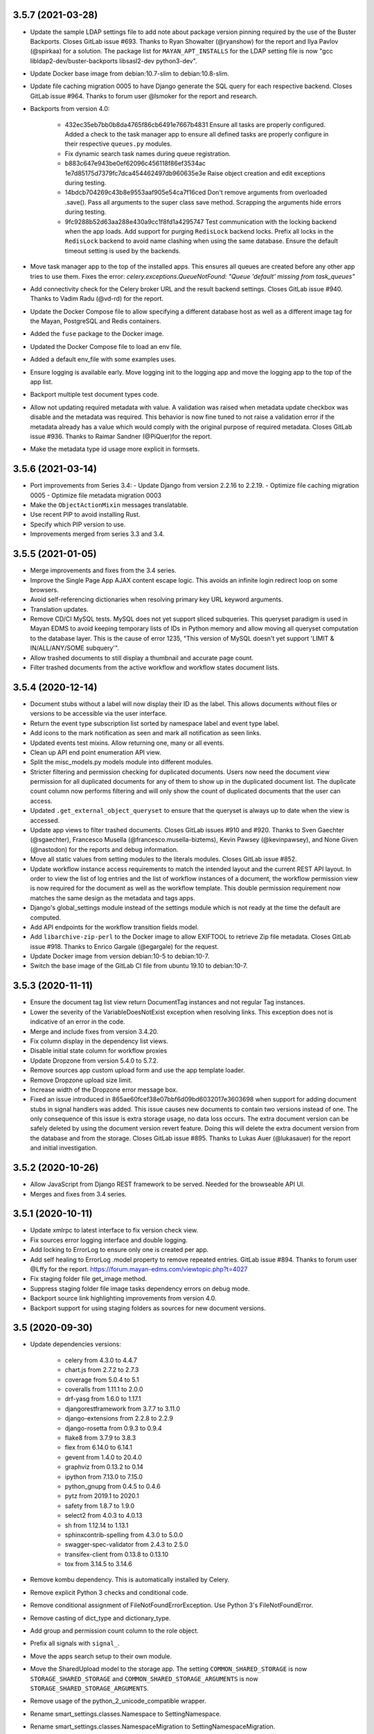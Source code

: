 3.5.7 (2021-03-28)
==================
- Update the sample LDAP settings file to add note about package
  version pinning required by the use of the Buster Backports.
  Closes GitLab issue #693. Thanks to Ryan Showalter (@ryanshow) for
  the report and Ilya Pavlov (@spirkaa) for a solution.
  The package list for ``MAYAN_APT_INSTALLS`` for the LDAP setting file
  is now "gcc libldap2-dev/buster-backports libsasl2-dev python3-dev".
- Update Docker base image from debian:10.7-slim to debian:10.8-slim.
- Update file caching migration 0005 to have Django generate the SQL query
  for each respective backend. Closes GitLab issue #964. Thanks to forum
  user @lsmoker for the report and research.
- Backports from version 4.0:

    - 432ec35eb7bb0b8da4765f86cb6491e7667b4831
      Ensure all tasks are properly configured. Added a check to the task
      manager app to ensure all defined tasks are properly configure in
      their respective ``queues.py`` modules.
    - Fix dynamic search task names during queue registration.
    - b883c647e943be0ef62096c456118f86ef3534ac
      1e7d85175d7379fc7dca454462497db960635e3e
      Raise object creation and edit exceptions during testing.
    - 14bdcb704269c43b8e9553aaf905e54ca7f16ced
      Don't remove arguments from overloaded .save(). Pass all arguments to
      the super class save method. Scrapping the arguments hide errors
      during testing.
    - 9fc9288b52d63aa288e430a9cc1f8fd1a4295747
      Test communication with the locking backend when the app loads.
      Add support for purging ``RedisLock`` backend locks.
      Prefix all locks in the ``RedisLock`` backend to avoid name clashing
      when using the same database.
      Ensure the default timeout setting is used by the backends.

- Move task manager app to the top of the installed apps. This ensures all
  queues are created before any other app tries to use them. Fixes the error:
  `celery.exceptions.QueueNotFound: "Queue 'default' missing from task_queues"`
- Add connectivity check for the Celery broker URL and the result backend
  settings. Closes GitLab issue #940. Thanks to Vadim Radu (@vd-rd) for the
  report.
- Update the Docker Compose file to allow specifying a different database
  host as well as a different image tag for the Mayan, PostgreSQL and Redis
  containers.
- Added the ``fuse`` package to the Docker image.
- Updated the Docker Compose file to load an env file.
- Added a default env_file with some examples uses.
- Ensure logging is available early. Move logging init to the logging app
  and move the logging app to the top of the app list.
- Backport multiple test document types code.
- Allow not updating required metadata with value. A validation was raised
  when metadata update checkbox was disable and the metadata was required.
  This behavior is now fine tuned to not raise a validation error if the
  metadata already has a value which would comply with the original purpose
  of required metadata. Closes GitLab issue #936. Thanks to Raimar Sandner
  (@PiQuer)for the report.
- Make the metadata type id usage more explicit in formsets.

3.5.6 (2021-03-14)
==================
- Port improvements from Series 3.4:
  - Update Django from version 2.2.16 to 2.2.19.
  - Optimize file caching migration 0005
  - Optimize file metadata migration 0003

- Make the ``ObjectActionMixin`` messages translatable.
- Use recent PIP to avoid installing Rust.
- Specify which PIP version to use.
- Improvements merged from series 3.3 and 3.4.

3.5.5 (2021-01-05)
==================
- Merge improvements and fixes from the 3.4 series.
- Improve the Single Page App AJAX content escape logic.
  This avoids an infinite login redirect loop on some browsers.
- Avoid self-referencing dictionaries when resolving primary key
  URL keyword arguments.
- Translation updates.
- Remove CD/CI MySQL tests. MySQL does not yet support sliced subqueries.
  This queryset paradigm is used in Mayan EDMS to avoid keeping temporary
  lists of IDs in Python memory and allow moving all queryset computation
  to the database layer. This is the cause of error 1235, "This version of
  MySQL doesn't yet support 'LIMIT & IN/ALL/ANY/SOME subquery'".
- Allow trashed documents to still display a thumbnail and accurate page
  count.
- Filter trashed documents from the active workflow and workflow states
  document lists.

3.5.4 (2020-12-14)
==================
- Document stubs without a label will now display their ID as the label.
  This allows documents without files or versions to be accessible via the
  user interface.
- Return the event type subscription list sorted by namespace label and event
  type label.
- Add icons to the mark notification as seen and mark all notification as
  seen links.
- Updated events test mixins. Allow returning one, many or all events.
- Clean up API end point enumeration API view.
- Split the misc_models.py models module into different modules.
- Stricter filtering and permission checking for duplicated documents.
  Users now need the document view permission for all duplicated documents
  for any of them to show up in the duplicated document list. The duplicate
  count column now performs filtering and will only show the count of
  duplicated documents that the user can access.
- Updated ``.get_external_object_queryset`` to ensure that the queryset is
  always up to date when the view is accessed.
- Update app views to filter trashed documents. Closes GitLab issues #910
  and #920. Thanks to Sven Gaechter (@sgaechter), Francesco Musella
  (@francesco.musella-biztems), Kevin Pawsey (@kevinpawsey), and
  None Given (@nastodon) for the reports and debug information.
- Move all static values from setting modules to the literals modules.
  Closes GitLab issue #852.
- Update workflow instance access requirements to match the intended layout
  and the current REST API layout. In order to view the list of log entries
  and the list of workflow instances of a document, the workflow permission
  view is now required for the document as well as the workflow template.
  This double permission requirement now matches the same design as the
  metadata and tags apps.
- Django's global_settings module instead of the settings module which is
  not ready at the time the default are computed.
- Add API endpoints for the workflow transition fields model.
- Add ``libarchive-zip-perl`` to the Docker image to allow EXIFTOOL to
  retrieve Zip file metadata. Closes GitLab issue #918. Thanks to Enrico
  Gargale (@egargale) for the request.
- Update Docker image from version debian:10-5 to debian:10-7.
- Switch the base image of the GitLab CI file from ubuntu 19.10 to
  debian:10-7.

3.5.3 (2020-11-11)
==================
- Ensure the document tag list view return DocumentTag instances and not
  regular Tag instances.
- Lower the severity of the VariableDoesNotExist exception when resolving
  links. This exception does not is indicative of an error in the code.
- Merge and include fixes from version 3.4.20.
- Fix column display in the dependency list views.
- Disable initial state column for workflow proxies
- Update Dropzone from version 5.4.0 to 5.7.2.
- Remove sources app custom upload form and use the app template loader.
- Remove Dropzone upload size limit.
- Increase width of the Dropzone error message box.
- Fixed an issue introduced in 865ae60fcef38e07bbf6d09bd6032017e3603698 when
  support for adding document stubs in signal handlers was added. This
  issue causes new documents to contain two versions instead of one. The
  only consequence of this issue is extra storage usage, no data loss occurs.
  The extra document version can be safely deleted by using the document
  version revert feature. Doing this will delete the extra document version
  from the database and from the storage. Closes GitLab issue #895. Thanks
  to Lukas Auer (@lukasauer) for the report and initial investigation.

3.5.2 (2020-10-26)
==================
- Allow JavaScript from Django REST framework to be served.
  Needed for the browseable API UI.
- Merges and fixes from 3.4 series.

3.5.1 (2020-10-11)
==================
- Update xmlrpc to latest interface to fix version check view.
- Fix sources error logging interface and double logging.
- Add locking to ErrorLog to ensure only one is created per app.
- Add self healing to ErrorLog .model property to remove repeated entries.
  GitLab issue #894. Thanks to forum user @Lffy for the report.
  https://forum.mayan-edms.com/viewtopic.php?t=4027
- Fix staging folder file get_image method.
- Suppress staging folder file image tasks dependency errors on debug mode.
- Backport source link highlighting improvements from version 4.0.
- Backport support for using staging folders as sources for new document
  versions.

3.5 (2020-09-30)
================
- Update dependencies versions:

    - celery from 4.3.0 to 4.4.7
    - chart.js from 2.7.2 to 2.7.3
    - coverage from 5.0.4 to 5.1
    - coveralls from 1.11.1 to 2.0.0
    - drf-yasg from 1.6.0 to 1.17.1
    - djangorestframework from 3.7.7 to 3.11.0
    - django-extensions from 2.2.8 to 2.2.9
    - django-rosetta from 0.9.3 to 0.9.4
    - flake8 from 3.7.9 to 3.8.3
    - flex from 6.14.0 to 6.14.1
    - gevent from 1.4.0 to 20.4.0
    - graphviz from 0.13.2 to 0.14
    - ipython from 7.13.0 to 7.15.0
    - python_gnupg from 0.4.5 to 0.4.6
    - pytz from 2019.1 to 2020.1
    - safety from 1.8.7 to 1.9.0
    - select2 from 4.0.3 to 4.0.13
    - sh from 1.12.14 to 1.13.1
    - sphinxcontrib-spelling from 4.3.0 to 5.0.0
    - swagger-spec-validator from 2.4.3 to 2.5.0
    - transifex-client from 0.13.8 to 0.13.10
    - tox from 3.14.5 to 3.14.6

- Remove kombu dependency. This is automatically installed by Celery.
- Remove explicit Python 3 checks and conditional code.
- Remove conditional assignment of FileNotFoundErrorException.
  Use Python 3's FileNotFoundError.
- Remove casting of dict_type and dictionary_type.
- Add group and permission count column to the role object.
- Prefix all signals with ``signal_``.
- Move the apps search setup to their own module.
- Move the SharedUpload model to the storage app.
  The setting ``COMMON_SHARED_STORAGE`` is now ``STORAGE_SHARED_STORAGE``
  and ``COMMON_SHARED_STORAGE_ARGUMENTS`` is now
  ``STORAGE_SHARED_STORAGE_ARGUMENTS``.
- Remove usage of the python_2_unicode_compatible wrapper.
- Rename smart_settings.classes.Namespace to SettingNamespace.
- Rename smart_settings.classes.NamespaceMigration to
  SettingNamespaceMigration.
- Use headless version of Libre Office in the Docker images
  to reduce the image size.
- Remove the fragment "(object):" from all base class declarations.
- Remove settings ``DOCUMENTS_DISABLE_BASE_IMAGE_CACHE`` and
  ``DOCUMENTS_DISABLE_TRANSFORMED_IMAGE_CACHE``.
- Add keyword arguments to all the ``open()`` and ``delete()`` methods
  and functions.
- Move test related code from the common app to a new tests app.
  Test related imports from ``mayan.apps.common.tests``
  need to be renamed to ``mayan.apps.tests.tests``.
- Move compressed file related code to the storage app.
- Add new search backend based on Whoosh.
  To use it, change ``SEARCH_BACKEND`` to
  ``mayan.apps.dynamic_search.backends.whoosh.WhooshSearchBackend``.
  This backend will be the default one in a future release.
- New setting to limit the number of search results returned. This setting
  avoid runaway CPU usage on ambiguous search terms. The setting name is
  ``SEARCH_RESULTS_LIMIT`` and defaults to 100.
- Improve and unify the way icon shadows is produced. Removed the
  ``shadow_class`` and ``shadow_class_transformation_list`` arguments.
- Improve and simplify the logging system. It is now possible to change
  the level of the logging. The settings have been renamed for clarity
  and uniformity.

  The ``COMMON_AUTO_LOGGING`` and ``COMMON_PRODUCTION_ERROR_LOGGING``
  have been merged into ``LOGGING_ENABLE``.

  ``COMMON_PRODUCTION_ERROR_LOG_PATH`` is now
  ``LOGGING_LOG_FILE_PATH`` and continues to default to the
  ``MEDIA_ROOT/error.log`` path.

  The new setting ``LOGGING_LEVEL`` controls the log level.

  A second new setting named ``LOGGING_HANDLERS`` controls
  the list of output log handlers. It defaults to ``console`` but also
  supports a second one named ``logfile``. The ``logfile`` handler
  is the same one that previously enabled when setting the setting
  ``COMMON_PRODUCTION_ERROR_LOGGING`` to ``true``.
- Remove the django-test-without-migrations package.
- Split the common app into common and views. The new views app controls
  generic views, view mixins, forms, and widgets.
  The setting ``COMMON_PAGINATE_BY`` is now named ``VIEWS_PAGINATE_BY``.
- Allow access to document stubs.
- Mirroring improvements. Allow running the mountindex in the background.
  Display a message when running on the foreground to avoid confusion.
  Add internal FUSE logging and allow control of the log level.
- Move dependencies to their respective app:

  - django-mathfilters from common to templating
  - extract-msg from common to storage
  - gevent, gunicorn, whitenoise from common to platform

- Add a tags and filters selection to the template widget.
- Remove runtime.py modules and move instancing to base class.
  Avoids keeping long lived objects in memory.
- Consolidate app module loading using AppsModuleLoaderMixin.
- Remove usage of django.utils.six.
- Add django-silk as a development dependency.
  Add a development setting for django-silk.
- Add the ModelQueryFields class to allow programmatic setting
  of a model's select_related and prefetch_related fields.
  Optimize the most common queries and views to use ModelQueryFields.
- Move model error logging from the common to the new logging app.
- Generalize the model error logging code.
- Convert the user mailer and sources app to use the new logging
  app.
- Improve the logging in the sources app.
- Raise error if the watch folder doesn't exists or is not a directory.
- Support setting a limit of error log entries.
- Refactor the OCR process to use Celery canvas.
- Increase atomicity of the OCR process. GitLab issue #209.
- Disable Tesseract multi threading to speed up processing when running
  multiple instances at the same time.
- Search improvements:

  - Icons for the search, advanced search and search again links.
  - Display the search again links on empty results.
  - The search again link redirects to the same search form used instead to
    always redirect to the advanced form.

- Remove the noopocr.NoOpOCR OCR backend.
- Remove the pyocr OCR backend.
- Move the ErrorLoggingMiddleware from the common app to the logging app.
- Allow passing environment entries to the Tesseract OCR backend.
- Improve main menu styling and JavaScript code. Improve hover highlighting
  and maximize space.
- Add support for copying: document types, groups, mailing profiles,
  metadata types, messages of the day, workflows, quotas, roles, smart links,
  tags, web links.
- Add document type searches.
- Templating improvements:

  - Enable mathfilters by default.
  - Add a 'set' tag to allow setting template variables.
  - Add dict_get filter that returns a given dictionary key.
  - Add {% method %} tag to call an objects method with or without keyword
    arguments.
  - Add regular expression tags: regex_findall, regex_match, regex_search,
    regex_sub. Each regex tag supports the flags: ascii, ignorecase, locale,
    multiline, dotall, verbose.
  - Add split filter to split a value by a delimiter.

- Add workflow action to update document OCR content.
- Split TemplateField into TemplateField and ModelTemplateField.
- Split TemplateWidget into TemplateWidget and ModelTemplateWidget.
- Use TemplateField for metadata type's default and lookup fields.
- Convert the trash emptying action into a background task.
- Add support for excluding model proxies from menu link resolving via the
  .add_proxy_exclusion() menu method.
- Use proxy exclusion to disable the normal multi item document
  links from being displayed for trashed documents.
- Add subwidgets_order to NamedMultiWidget class.
- Update the statistics icon.
- Add support to change the dashboard widget details link icon.
- Fix icon for the add document to favorites link.
- Add related actions menu.
- Expose Celery's ``BROKER_LOGIN_METHOD`` and ``BROKER_USE_SSL`` via the
  new ``CELERY_BROKER_LOGIN_METHOD`` and ``CELERY_BROKER_USE_SSL`` settings.
  ``CELERY_BROKER_LOGIN_METHOD`` defaults to ``AMQPLAIN`` and
  ``CELERY_BROKER_USE_SSL`` defaults to ``None``.
- Add support for each app to specify their own static media ignore patterns
  via the app config attribute ``static_media_ignore_patterns``.
- Updated the ``static_media_ignore_patterns`` of apps to remove more unused
  media files. Lowers the static media folder size from 83MB to 51MB.
- Add boolean field to workflows to control whether or not they will launch
  when a new document is created.
- Add views to launch workflows for single or multiple documents.
- Workflow to document type matching is now enforced when launching workflows.
- Two background tasks were added to make launching workflows an asynchronous
  event. This speeds up uploading documents in bulk.
- Add the workflow action to the context of the initial state actions.
- Add multiple workflow delete view.
- Add multiple message delete view.
- Moved the statistics queue from the slow worker to the medium worker.
- Retry document page image generation tasks on lock error.
- Add settings named ``DOCUMENT_TASK_GENERATE_DOCUMENT_PAGE_IMAGE_RETRY_DELAY``
  to adjust the retry delay of the document page image generation task.
- Add workflow action to launch other workflows.
- Update the workflow action ``.get_form_schema()`` to accept the workflow state
  for which the action is being created.
- Add locking to the document page image generation to avoid a race condition
  on high load.
- Update the redactions layer to use an order of 0.
- Add decorations layer.
- Add converter assets.
- Add asset paste transformation by coordinates and by percentage.
- Add asset watermark transformation by coordinates.
- Remove transformation choices from layer model.
- Disable edit button on invalid transformations.
- Disable edit button on transformations without arguments.
- Remove transformation order field default. An empty value is more intuitive
  to the purpose of the field.
- Make transformation order column sortable.
- Group workflow actions choices by app.
- Use select2 widget for the workflow action selection field.
- Add workflow action to add transformations to document pages.
- Add support to change the Gunicorn worker class via the environment variable
  ``MAYAN_GUNICORN_WORKER_CLASS``.
- Add support for document type filename generators.
- Add themes support via the appearance app.
- Add new ``bleach`` dependency to sanitize the themes stylesheets.
- Preserve the original document filename when executing the EXIFToolDriver by
  using a temporary folder instead of a temporary file. Closes GitLab
  issue #745. Thanks to the Jeroen Van den Keybus (@vdkeybus) for the report
  and solution suggestion.
- Move mailing profile choice generation from the form to the class.
- Add "No results" text for empty file metadata driver lists.
- Add file metadata submit link for "No results" file metadata driver
  template.
- Remove converter.validators and replace it with common.validators.
- Autoimport search.py modules from apps.
- Make ``SearchField`` label optional. If not specified, the ``verbose_name``
  of the model field will be used instead.
- Sort search form fields.
- Make web link label field unique. A data migration is included to
  de-duplicate the labels before altering the schema.
- Enable the web link navigated event for subscription and as workflow
  trigger.
- Add events to assets.
- Re query search queryset after it has been sliced to workaround the ORM
  "Cannot filter a query once a slice has been taken".
- Add events to the message of the day app.
- Add search template tag to pass the search model URL and query string
  variable to the search template and avoid hardcoding it.
- Add workflow actions to add, edit, and remove metadata from documents.
- Update Docker image version from Debian 10.3 to 10.5.
- Add column to show the list of fields of a workflow transition.
- Unify the spacing of the list columns for all variations of sort columns
  and columns with help text.
- Move the column help text mark up into its own partial template.
- Only instance valid workflow transition transition fields from an
  existing workflow instance context.
- Add helper script to find missing __init__.py files.
- Trigger the workflow edited event when making changes to the workflow
  states, state actions, transitions, or transition fields.
- Update Python client for PostgreSQL from version 2.8.4 to 2.8.6, and Redis
  client version from 3.4.1 to 3.5.3.
- Initialize document version _execute_hooks with a valid result.
  Allows disabling apps that modify the hook list like document signatures.
- Do not error out when an app that defined a cached storage is
  disabled, like the workflows app.
- Disable purge method and purge links on invalid file caches.
- Do not error out when an app that defined a transformation
  layer is disabled.
- Invert the document and OCR migrations 0006 to 0003 dependency.
  Makes the OCR migration dependent on the documents app migration.
  This allows disabling the OCR app.
- Remove the transaction block when creating documents.
  This allows document stubs to be accessible from within
  signal handlers.
- Update GitLab CI Docker build and test stage to run using
  a PostgreSQL database and a Redis container.
- Remove deprecated ``BROKER_BACKEND`` setting and replace it
  with ``CELERY_BROKER_URL``.
- Default ``DEFAULT_CELERY_BROKER_URL`` to ``'memory://'``.
  This ensures operation even when there is no broker available.

3.4.22 (2021-03-13)
===================
- Update the MySQL client packages for Debian.
- Update Django from version 2.2.16 to 2.2.19.
- Optimize file caching migration 0005.
- Improvements from version 3.3.

3.4.21 (2020-12-31)
===================
- Improve the Single Page App AJAX content escape logic.
  This avoids an infinite login redirect loop on some browsers.
- Avoid self-referencing dictionaries when resolving primary key
  URL keyword arguments.
- Backport GitLab CI improvements from version 3.5.

3.4.20 (2020-11-11)
===================
- Fix REST API chapter formatting.
- Add search documentation chapter.
- Remove extra space from link label.
- Add keyword arguments to .acquire_lock().
- Add keyword arguments to shutil library usage
- Merge c18d145c4ea1d5cfb23dc8cd517bc8ddd4149782 "Generate only one CSRF
  token per HTML form" from Version 4.0.
- Merge fb3f0d3c35bf7c0880a8a4b4b650f7767ee089a7 "Merge URL and form data
  in a smarter way" from Version 4.0.

  Use URI class to merge the URL and the query string for the
  form fields in a smart way instead of just concatenating using
  a '?'.

  Closes GitLab issue #706. Thanks to Matthias Urlichs (@smurfix)
  for the report.
- Add keyword arguments to sh.Command().

3.4.19 (2020-10-26)
===================
- Fix Document indexing API view. GitLab issue #885.
- Added tests for all REST API views.
- Update GitLab CI and Make file to support automatic minor releases.
- Skip ReDoc and Swagger UI tests when using PostgreSQL to workaround Django
  issues #15802 and #27074.

3.4.18 (2020-10-22)
===================
- Update Django from version 2.2.15 to 2.2.16.
- Increase GitLab CI artifact expiration to 2 hours.
- Seed the random number generator when the test case class is initialized.
- Update test PostgreSQL makefile target to allow continuing launching
  the PostgreSQL container without password.
- Simplify and optimize file caching migration 0005_auto_20200322_0607.
- Fix the "no result" title entry of the setup item list view.
  Closes GitLab issue #900. Thanks to Matthias Löblich (@startmat) for the
  report.
- Passthrough storage improvements. Zip file is opened with the modes
  corresponding to the calling storage. New file object methods added:
  tell, write, flush, seek. Empty files when using the ``.save()`` method
  are now only created if they don't already exists. Add support to the
  encryption storage to accept unicode content. GitLab issue #876.
- Redirect to the previous view when moving document to the trash. Closes
  GitLab issue #873. Thanks to Bw (@bwakkie) for the report.
- Add the current document to the context to improve navigation in the views:
  add to favorites, remove from favorites, move to trash, delete trashed,
  and restore trashed.
- Add note for hardcoded vine dependency.
- Style fixes and missing keyword arguments.
- Add ``formset_factory`` keyword arguments.

3.4.17 (2020-09-10)
===================
- Improve and optimize the process_messages script.
- Add helper script that checks all apps have a corresponding
  Transifex resource entry.
- Update Transifex configuration file. Add missing apps, rename
  statistics to mayan_statistics to match app name, fix typo
  in web link app resource name. Thanks to forum user @qra
  (https://forum.mayan-edms.com/viewtopic.php?t=3009) for the
  report.
- Feature complete document indexing API. Forum topics 3010 and 3011.
  Thanks to forum user @qra for the reports and requests.
- Add documentation note about breaking changes in django-storages version
  1.10 regarding ``default_acl``.
- Pin vine to version 1.3.0 to workaround upstream Celery dependency breakage.
  https://github.com/celery/py-amqp/issues/340
  https://stackoverflow.com/questions/32757259/celery-no-module-named-five
  https://github.com/celery/celery/blob/v4.3.0/requirements/default.txt#L4

3.4.16 (2020-08-30)
===================
- Merge request !36 "Properly close storage file when CachePartion.create_file
  contextmanager ends". Thanks to Biel Massot (@biel.massot) for the report,
  solution, and merge request. Closes GitLab issue #870.
- Update hardware and operating system requirements.
- Expand the documentation chapter on languages. GitLab issue #831.

3.4.15 (2020-08-26)
===================
- Ensure workflow template field widgets receive an empty mapping
  when the arguments field is empty. Closes GitLab issue #862.
  Thanks to Dennis Ploeger (@dploeger) for the report, debug, and diagnostics.
- Backport events method decorator.
- Update comments app to use method event decorator. Solves forum issue in
  topic 2890. Thank to forum user @qra for the report.
- Add information about settings loading order to the settings chapter.
  Closes GitLab issue #813. Thanks to Martin (@efelon) for the report and
  debug information.
- Add API endpoint to show the valid permissions for a model.
  The URL is ``/api/objects/{app}/{model}/permissions/``.
  Forum topic 2858. Thanks to forum user @neuhs for the report.

3.4.14 (2020-08-18)
===================
- Fix resolved web link bug introduced by the commit
  79ff84f7675ba0d78b1802b9f469fc67074433a0. Thanks to forum user @qra for
  the report.
- Add web links API.
- Release file metadata lock on errors.
- Raise workflow attribute errors on DEBUG.
- Add keyword argument to parse_range.
- Remove extra spaces in ``document_signatures/storages.py`` and
  ``document_signatures/settings.py``.
- Ensure metadata default values are applied when using the REST API.
  Thanks to forum user @qra for the report and debugging.

3.4.13 (2020-08-08)
===================
- Ensure tag attach and remove events are committed when using the REST API.
  GitLab issue #850. Thanks to Olaf (@oohlaf) for the report.
- Expose the document type OCR settings model via the REST API. Closes
  GitLab issue #851. Thanks to Mike Mansell (@diamondq) for the report.
- Expose the document type parsing settings model via the REST API.
- Add keyword arguments to the any_stream function.
- Rename event_tag_remove to event_tag_removed.
- Add support to search documents and document pages by workflow transition
  comments. Closes GitLab issue #846. Thanks to Sven Gaechter (@sgaechter)
  for the report.
- Backport search app icon updates from version 3.5a1.
- Backport trashed document icon updates from version 3.5a1.
- Fix post embedded signing redirection URL.
- Update Django from version 2.2.14 to 2.2.15.
- Update Sphinx from version 3.0.3 to 3.0.4.

3.4.12 (2020-07-28)
===================
- Decode fonts dependencies when downloading. Closes GitLab
  issue #849. Thanks to Olaf (@oohlaf) for the report and
  investigation.
- Unify the delete tag view behavior.
- Update Django from version 2.2.13 to 2.2.14.
- Expose Celery settings: ``CELERY_BROKER_LOGIN_METHOD`` and
  ``CELERY_BROKER_USE_SSL``. These default to ``AMQPLAIN`` and ``None``
  respectively.

3.4.11 (2020-07-18)
===================
- Don't assume local filesystem when testing the mirroring app.
- Fix stale document instance in cascade state actions. Fixes GitLab
  issue #841. Thanks to Alexander Schlüter (@alexschlueter) for the
  report, investigation, test code, and suggested solutions.
- Wrap around long cabinet names in the document card. Fixes GitLab
  issue #843. Thanks to Will Wright (@fireatwill) for the report and
  debug information.
- Include non Mayan app translations when switching locales.
  Closes GitLab issue #848. Thanks to Frédéric Sheedy (@fsheedy) for the
  report.

3.4.10 (2020-06-24)
===================
- Fix repeated columns in the document index node list view.
- Rephrase the help text for the workflow state action and transition
  condition field.
- Switch direction of dropdowns when there is not enough area left at the
  bottom. Close GitLab issue #830. Thanks to Bw (@bwakkie) for the report.
- Minor fixes to the optional services in the default Docker compose file.
- Add support for selecting texts in cards.
- Allow passing environment entries to the Tesseract OCR backend.
- Update Sphinx from version 2.4.4 to version 3.0.3 and django-cors-headers
  from version 2.5.2 to version 3.2.1. Closes GitLab issue #835. Thanks to
  Girum Bizuayehu (@gbizuayehu) for the report.
- Allow using non unique GID and UID when starting the Docker image.
  Closes GitLab issue #834. Thanks to Alexander Schlüter (@alexschlueter)
  for the report and solution.
- Fix the storage name used in the DOCUMENTS_CACHE_MAXIMUM_SIZE callback
  function. Closes GitLab issue #838. Thanks to forum user @Obelix1981
  for the report and debug information.
- Add a dependency tracking for the graphviz dot executable used to generate
  workflow previews. It is not possible to pass a path to the graphviz Python
  library therefore this setting is only informational.
- Update Django from version 2.2.12 to version 2.2.13.
- Convert the document indexing task retry delay constant into a setting
  option. The option name is ``DOCUMENT_INDEXING_TASK_RETRY_DELAY`` and
  defaults to the previous value of 5 seconds.


3.4.9 (2020-05-26)
==================
- Add the packaging library explicitly as a dependency.
  Closes GitLab issue #825. Thanks to Martin (@efelon) for the
  report and debug information.

3.4.8 (2020-05-25)
==================
- Move django-qsstats-magic to the mayan_statistics app.
- Update Pillow from version 7.0.0 to 7.1.2.
- Update Werkzeug from version 1.0.0 to 1.0.1.
- Update devpi-server from version 5.4.1 to 5.5.0.
- Update django-celery-beat from version 1.5.0 to 2.0.0.
- Update translation files.
- Encapsulate actstream registry inside a EventModelRegistry.
- Improve default binary path detections in OpenBSD 6.7.
- Fix README link to installation chapter. Closes GitLab issue #823.
  Thanks to Matthias Löblich (@startmat) for the report.
- Add document and document version pre creation hooks.
- Use pre creation hooks to check quotas before document or document
  version creation and block user early on before
  the task is submitted.
- Wrap around long texts in the panel's body.
- Wrap around long tags when showing them in a panel's body.
- Move templating to the templating app.
- Expose Django's ``AUTHENTICATION_BACKENDS`` setting.

3.4.7 (2020-04-28)
==================
- Darken dropdown menu text to increase contrast and legibility.
- Capture and display double check in and non checked out document
  checkout attempts. Closes GitLab issue #820. Thanks to Gerald Fuchs
  (@geraldf) for the report and debug information.
- The Docker volume change owner command is now only run if there is a change
  in the UID or GID of the container's user. Merge request !81. Thanks to
  Matthias Bilger (@m42e) for the patch.
- The pip option ``--no-use-pep517`` has been removed from the installation
  and version 3.4 upgrade documents. Closes GitLab issue #810. Thanks to
  jhayn49 (@jhayn49) for the report.
- Replace self.get_object() with self.object where applicable.
- Fixed HTTP workflow action field_order. Merge request !82. Thanks to
  Matthias Bilger (@m42e) for the report and the patch.
- Add MERC 0007 defining the new repository branch layout.
- Remove outdated development version deployment instructions. Closes GitLab
  issue #821. Thanks to Gerald Fuchs (@geraldf) for the report.

3.4.6 (2020-04-19)
==================
- Update Django to version 2.2.12.
- Support custom URL base paths. Add the new setting
  ``COMMON_URL_BASE_PATH``.
- Expose Django's ``SESSION_COOKIE_NAME`` and ``SESSION_ENGINE`` settings.
- The ``checkdependencies`` command will now mark missing production
  dependencies with a symbol and an ANSI coloration.
- Add ``--csv`` option to the  ``checkdependencies`` command to output the
  result as comma delimited values.

3.4.5 (2020-04-14)
==================
- Make sure FUSE's getattr.st_size always return a 0 and not None when the
  document is invalid. Close GitLab issue #797. Thanks to telsch (@telsch)
  for the report and debug information.
- Add the Un series Korean TrueType fonts (fonts-unfonts-core) to the Docker
  image.
- Fix the document page disable and enable links. Close GitLab issue #809.
  Thanks to Kalloritis (@Kalloritis) for the report and research.
- Fix a specific scenario with the document count limit quota backend where
  a user might still be able to upload a new document past the quota limit.
- Fix typo in the document version upload URL pattern.
- Standardize the icon for returning to the document from child views.
- Move the links to return to the document from the page list, version detail
  and page image, from the facet menu to the secondary menu for proper UX
  flow.
- Fix a typo in the resolved smart link URL parameter.
- Improve resolved smart link access filtering.
- Allow apps without an urlpatterns entry.
- Update the Docker image to use Debian 10.3.
- Update the quota app to work with more deployment types.
- Add a dependency definition for the gpg binary used by the Django GPG app.
- Fix document list mode on the cabinet detail view.
- Fine tune extra small button appearance and space usage.
- Move some of the extra small button presentation from the template to the
  stylesheet.

3.4.4 (2020-04-08)
==================
- Add a custom app static media finder to workaround Django's
  AppDirectoriesFinder limitation that caused the missing
  staticfiles manifest entry error.
- Use tmpfs for gunicorn's heartbeat file under Docker. Closes GitLab issue
  #754. References: https://pythonspeed.com/articles/gunicorn-in-docker/,
  https://docs.gunicorn.org/en/latest/settings.html#worker-tmp-dir and
  https://docs.gunicorn.org/en/latest/faq.html#how-do-i-avoid-gunicorn-excessively-blocking-in-os-fchmod

3.4.3 (2020-04-04)
==================
- Fix document page interactive transformation pages.
- Fix layer transformation selection view.
- Improve permission checking of the layer transformation
  selection view.
- Make document tag widget clickable.
- Make document cabinet widget clickable.
- Apply the ``DOCUMENTS_LIST_THUMBNAIL_WIDTH`` setting value to
  document pages and document version thumbnails too.
- Send all exception to the log system and let the log system
  perform the filtering.
- Improve the design of the 404, 403 and 500 error pages.
- Update production error log settings. Max bytes from 1024
  to 65535 and backup from 3 to 5.

3.4.2 (2020-04-02)
==================
- Fix search forms action URLs. Closes GitLab issue #802.
  Thanks to holzhannes (@holzhannes) for the report and
  debug information.
- Update document deletion message to say the documents
  were submitted for deletion and not actually deleted at
  the moment of the request.
- Detect if devpi-server is installed before building
  the Docker image.
- Re-add SQLite3 upgrade test now that the code upgrades
  from two Django 2.2 versions.
- Allow apps to inject their own head or foot templates
  to the root template.
- Added new document setting ``DOCUMENTS_LIST_THUMBNAIL_WIDTH`` to control
  the size of the thumbnails on list view mode.
- Added document head template to inject the DOCUMENTS_LIST_THUMBNAIL_WIDTH
  as a CSS style.
- Show the full path to the cabinet on cabinet search results.
- Add support for index instance search.
- Add support for search for cabinets by their document basic
  attributes.
- Add support for app passthru URL patterns.

3.4.1 (2020-04-01)
==================
- Add development setting for Docker databases.
- Add manage target against Docker databases.
- Add git-core to the Docker image to allow installing
  development Python libraries.
- Fix pre upgrade cache cleanup in file caching migration 0005.

3.4 (2020-03-30)
================
- Update Django to version 2.2.10.
- Backport list display mode. Support switching between item and list mode.
- Update app URLs to use explicit parameters.
- Move dependencies environments to their own module called
  ``dependencies.environments.py``.
- Increase the size of the file cache maximum size field.
- Add user impersonation support.
- Add support for uncompressing Outlook .msg files. Adds dependency
  ``extract-msg``.
- Updated converter to show preview of the text part of .msg files.
- Decouple the Checkouts and Sources apps. It is now possible to disable
  the Checkouts app.
- Add new document version pre save hooks.
- Fix OCR model property.
- Add workflow transition conditionals.
- Add workflow state action conditionals.
- Add document version pre save signal.
- Update the document type and document models to avoid a double save
  when creating a new document.
- Add quotas app.
- Add support for HTTP methods to the workflow HTTP request state action.
- Add the trash document workflow state action.
- Add support for GPG backends. Add two new settings ``SIGNATURES_BACKEND`` and
  ``SIGNATURES_BACKEND_ARGUMENTS``. This change also removes two settings:
  ``SIGNATURES_GPG_HOME`` and ``SIGNATURES_GPG_PATH``. ``SIGNATURES_GPG_HOME``
  had already been deprecated and was innactive. ``SIGNATURES_GPG_PATH`` is now
  component ``gpg_path`` of the setting ``SIGNATURES_BACKEND_ARGUMENTS``.
- Add sane default paths for the GPG binary for Linux, FreeBSD, OpenBSD, and
  MaCOS.
- Refactor the search app to support backends. Adds two new settings:
  ``SEARCH_BACKEND`` (which defaults to ``mayan.apps.dynamic_search.backends.django.DjangoSearchBackend``)
  and ``SEARCH_BACKEND_ARGUMENTS``.
- Update interface of the CompressedStorage backend.
- Add defined storage class.
- Convert the file caching app to used defined storage.
- Show percentage of usage for file caches.
- Add Passthrough storages.
- Add encrypted storage backend.
- Add compressed storage backend.
- Add management command to process storage.
- Automatic storage module loading.
- Convert file caching app to use defined storage.
- Removed a possible race condition when returning the signature of just
  signed document using embedded signatures.
- Updated version of the development and documentation dependencies.
- Execute the ``preparestatic`` as part of the ``initialsetup`` and
  ``performupgrade`` commands.
- Detect redirect loops when attempting to escape the AJAX container.
- Improve icons of the OCR, file metadata, and document parsing apps.
- Detect is a SourceColumn can be made sortable.
- Update python-gnupg from version 0.3.9 to 0.4.5.
- Update Django stronghold to version 0.4.0.
- Update Python libraries versions: Python Redis version from 3.3.11 to 3.4.1,
  PyYAML from 5.1.2 to 5.3.1, django-formtools from 2.1 to 2.2,
  django-mathfilters from 0.4.0 to 1.0.0, django-model-utils from 3.1.2 to
  4.0.0, django-mptt from 0.9.1 to 0.11.0, django-qsstats-magic from
  1.0.0 to 1.1.0, django-widget-tweaks from 1.4.5 to 1.4.8, furl from 2.0.0
  to 2.1.0, gunicorn from 19.9.0 to 20.0.4, mock from 2.0.0 to 4.0.2,
  pycountry from 18.12.8 to 19.8.18, requests from 2.21.0 to 2.23.0,
  whitenoise from 4.1.4 to 5.0.1, devpi-server from 5.4.0 to 5.4.1,
  Pillow from 6.2.2 to 7.0.0, node-semver from 0.6.1 to 0.8.0, graphviz from
  0.10.1 to 0.13.2, python-dateutil from 2.8.0 to 2.8.1, flanker from 0.9.0
  to 0.9.11, django-activity-stream from 0.7.0 to 0.8.0.
- Removal of Python library django-timezone-field.
- Remove codecov dependency.
- Remove pathlib2 dependency, it is now part of the standard Python library.
- Remove Django's admindocs app

3.3.18 (2021-03-13)
===================
- Optimize file metadata migration 0003.
- Update Transifex client to version 0.13.7.
- Specify which PIP version to use.
- Use recent PIP to avoid installing Rust.
- Backport GitLab CI improvements.
- Backport Makefile improvements.

3.3.17 (2020-04-09)
===================
- Removed a possible race condition when returning the signature of just
  signed document using embedded signatures.
- Add development setting for Docker databases.
- Add manage target against Docker databases.
- Use tmpfs for gunicorn's heartbeat file under Docker. Closes GitLab issue
  #754. References: https://pythonspeed.com/articles/gunicorn-in-docker/,
  https://docs.gunicorn.org/en/latest/settings.html#worker-tmp-dir and
  https://docs.gunicorn.org/en/latest/faq.html#how-do-i-avoid-gunicorn-excessively-blocking-in-os-fchmod
- Update contributed LDAP setting file.
- Improve the design of the 404, 403 and 500 error pages.
- Update production error log settings. Max bytes from 1024
  to 65535 and backup from 3 to 5.
- Detect if devpi-server is installed before building
  the Docker image.
- Add git-core to the Docker image to allow installing
  development Python libraries.
- Send all exception to the log system and let the log system
  perform the filtering.
- Add development setting for Docker databases.
- Add manage target against Docker databases.
- Copy minor improvements to the default Docker Compose file.

3.3.16 (2020-03-17)
===================
- Fix minor release notes typographical errors.
- Update psutil from version 5.6.3 to 5.7.0. CVE-2019-18874
  (https://nvd.nist.gov/vuln/detail/CVE-2019-18874)
- Update python-gnupg from version 0.3.9 to 0.4.5. CVE-2019-6690
  (https://nvd.nist.gov/vuln/detail/CVE-2019-6690)
- Update django from version 1.11.28 to 1.11.29. CVE-2020-9402
  (https://nvd.nist.gov/vuln/detail/CVE-2020-9402)
- Decrease the code and data inside the transaction. Removes a file caching
  creation from inside a database transaction. Attempted fix for
  GitLab issues #782 and #735.
- Fix OCR model property. It was listed as document.content instead of
  document.ocr_content.
- Revert an API permission change for the EventList API view.
  Fixes GitLab issue #794. Thanks to Matthew Grady (@FlowerCoffeeCup)
  for the report and investigation.

3.3.15 (2020-03-05)
===================
- Add Docker environment setting ``MAYAN_SKIP_CHOWN_ON_STARTUP`` to skip
  performing the initial chown on the media folder at `/var/lib/mayan`.
  This command is slow on non native block storage backends.
- Remove Wiki links from README files. GitLab Merge request !78.
  Thanks Steffen Raisin (@zintor) for the merge request.
- Add more API tests to the Tags app.
- Expose Django settings: ``SECURE_PROXY_SSL_HEADER``,
  ``USE_X_FORWARDED_HOST``, and ``USE_X_FORWARDED_PORT``.
- Change the default of DATABASE_CONN_MAX_AGE to 0 which is the
  safest value. https://docs.djangoproject.com/en/3.0/ref/settings/#conn-max-age
- Update default Docker Compose file.
- Correct the icon used for multi document cabinet add action.
  GitLab merge !79. Thanks to  Giacomo Catenazzi (@cateee).
- Add environment variable ``MAYAN_DOCKER_WAIT`` to have the Docker image
  wait for a host and port to become available.
- Turn hard-coded constant STUB_EXPIRATION_INTERVAL into a user setting named
  ``DOCUMENTS_STUB_EXPIRATION_INTERVAL``. Defaults to previous value of 24
  hours to preserve existing behavior.

3.3.14 (2020-02-23)
===================
- Add missing backslash in deployment instructions.
  Closes GitLab issue #780. Thanks to Steve Palmer (@steverpalmer)
  for the report.
- Update CI script to push multiple tags.
- Remove Wiki link in the about view.
- Remove social media links.
- Add support link.
- Add more expressive error message when an invalid storage argument
  setting is encountered.
- Make document language field a lazy field. This allows starting Mayan
  even when there are invalid language codes in the DOCUMENTS_LANGUAGE_CODES
  setting.
- Warn about invalid document language codes in the DOCUMENTS_LANGUAGE_CODES
  setting. Thanks to forum user @j_arquimbau for the report.
- Add complete staging folder and staging folder file REST API. Closes GitLab
  issue #778. Thanks to David Kowis (@dkowis) for the request.
- Add the selenium Firefox geckodriver to the setup-dev-environment target.
- Move the ``purgeperiodictasks`` command to the task manager app.
- Remove left over ``interactive`` option usage for the ``purgeperiodictasks``
  command. Closes GitLab issue #785. Thanks to Matthias Löblich (@startmat)
  for the report.
- Exclude ``/favicon.ico`` from the authenticated URL list. Closes GitLab
  issue #786. Thanks to Matthias Löblich (@startmat) for the report.
- Rename test document creation method for clarity.

3.3.13 (2020-02-14)
===================
- Update management command interface. Subclasses of BaseCommand no longer
  have an 'interactive' option.
- Update usage of is_authenticated as it is now only a property. This is
  recommended for Django 1.11 and will be required in Django 2.0.
- Convert URL to string before redirect in the sources app wizard.
  Recommend for Django 1.11 and required for Django 2.0.
- Update Django to version 1.1.28
  (https://docs.djangoproject.com/en/3.0/releases/1.11.28/)
- Prioritize Mayan's translations over Django's built in ones.
  Fixes GitLab issue #734. Thanks to Roberto Novaes (@rvnovaes)
  for the report.
- Add make file target to remove fuzzy translation markers.
- Move the language files for the Bosnian language from
  the bs_BA locale to the bs locale.
- Move the language files for the Slovenian language from
  the sl_SI locale to the sl locale.
- Move the language files for the Vietnamese language from
  the vi_VN locale to the vi locale.
- Move the language files for the Dutch language from
  the nl_NL locale to the nl locale.
- Move the language files for the Danish language from
  the da_DK locale to the da locale.
- Add make file target to cleanup source translation files.
- Cleanup minor but frequent translation files issues accumulated by the
  automatic tools. Many new text string are now available for translation.
- Update the doToastrMessages to avoid appending new style updated
  indefinitely on list sort updates. Closes GitLab issue #772. Thanks
  to Matthias Löblich (@startmat) for the report and debug information.

3.3.12 (2020-02-10)
===================
- Fix issue with the template object count logic introduced in the
  last optimization.
- Fix Chinese translation. Locale cn has been renamed to cn-hans.

3.3.11 (2020-02-07)
===================
- Fix document preview rendering issue introduced by the read only
  decimal field display addition. Closes GitLab issue #771.
  Thanks to Christoph Roeder (@brightdroid) for the report and
  investigation.
- Add message about decompression bomb DOS attacks. Add mention
  how to disable the protection by increasing the allowed image
  size.
- Optimize lists title item count calculations.
- Fix document properties form default language selection. Closes GitLab
  issue #770. Thanks to Albert ARIBAUD (@aaribaud) for the report and
  for narrowing down the cause.
- Add document language codes settings tests. Closes GitLab issue #547.
  Thanks to Bebef (@Bebef) for the report and research.
- Move the django.contrib.admindocs to be loaded after the Tags app
  to avoid its translations to take precedence. Closes GitLab issue #734.
  Thanks to Roberto Novaes (@rvnovaes) for the report.

3.3.10 (2020-01-31)
===================
- Turn TarArchiveClassTestCase in to reusable archive test case class.
  #MD-10.
- Add test runner option for testing excluded tests.
- Add data operation to file metadata 0002 to remove duplicated entries.
  Closes GitLab issue #762. Thanks to forum user benaser for the report.
- Add package django_migration_test and add migration test to the
  file metadata app for migration 0002.
- Update make file to remove repeated commands and add migration testing
  target.
- Update the GitLab CI file to use the test makefile target and add
  migration testing.
- Update the Docker run_tests command to perform migration testing.
- Update translation files.
- Add support for specifying related fields per model to the templating
  app.
- Add grouping to the templating widget. Model attributes are now group
  into model properties, models fields and the new model related fields.
- Add document OCR content and parsed content as document model properties
  for use in templates.
- Fix the staging folder file API views. GitLab issue #764. Thanks to
  David Kowis (@dkowis) for the report, debug, and research.
- Add command to show the current version of Mayan. The command is named
  ``showversion``. The command has one option `--build-string`` that will
  show the build string instead. Closes #MD-14.
- Add command to check if the current version is the latest one. The command
  is named ``checkversion``. Closes issue #MD-28.
- Add button to launch a specific workflow for existing documents.
  Issue #MD-171.
- Update Pillow to version 6.2.2.
- Improve image page count detection by capturing undocumented Pillow
  exception. Close GitLab issue #767. Thanks to Frédéric Sheedy (@fsheedy)
  for the report, debug information, and test image.
- Add new setting to disable the API documentation links from the tools menu.
  The setting is named ``REST_API_DISABLE_LINKS`` and defaults to ``false``.
- Add new setting to disable the password reset link in the login form. This
  link is not used for third party authentication such as when using LDAP.
  The setting is named ``AUTHENTICATION_DISABLE_PASSWORD_RESET`` and
  defaults to ``false``.
- Improve workflow app navigation.
- Add fall back read-only render for form fields.

3.3.9 (2020-01-18)
==================
- Update Document and Lock models to avoid triggering a new migrations on
  default document language change and on default lock timeout change.
  Closes GitLab issue #759.
- Cleanup repository top level. Moved helper scripts to contrib/scripts.
- Add makefile target to make it easier to create the code coverage report.
- Remove unused Magnum and Travis CI files.
- Add makefile target to run GitLab CI jobs locally.
- Add GitLab CI jobs to test upgrading from current to newest version.

3.3.8 (2020-01-17)
==================
- Update literals so the correct paths of pdfinfo, pdftoppm, libreoffice,
  exiftool and tesseract are found. Relates to Gitlab issue #308
- Fix document detached signing. Closes GitLab issue #732.
  Thanks to holzhannes (@holzhannes) for the report and debug information.
- Updated direct deployment documentation to advise users installing
  in a custom directory to verify the automatically generated
  supervisor configuration file. Addresses GitLab issue #739
- Added a note to the LDAP section of the FAQ to assist users with
  potential local environment issues
- Updated docker-compose.yml and documentation to ensure RabbitMQ messages
  are persistent
- Improve the File Storage section of the Documentation
- Add support and documentation for S3 storage backend
- Update documentation push CI stage to delete existing files before
  uploading new content. GitLab issue #721. Thanks to Chris Whitten
  (@whit1206) for the report.
- Ensure that the model property choice field of the template widget
  is never required, regardless of the required setting of the template
  field. GitLab issue #748. Thanks to forum user chrimpshrine for the
  report.
- Remove repeated raise statement that cause HTML markup to show on
  upload error display.
- Improve file metadata property label.
- Improve file metadata property path reading. Will not error out
  when passed invalid path to the driver as reference.
- Make the sandbox template field a required field.
- Fix Tag apps API required permissions. The required permissions
  of the API match those of the view and comply with MERC 0006.
- Fix metadata app view permissions layout. The metadata add, edit, and
  remove permissions are now required for both the document and the
  the metadata type in order to add, edit or remove a metadata from
  a document. The HTML and API were updated, as well as the document
  metadata widget to only show metadata types for which the document
  metadata view permission is granted.
- Initialize permissions on every start or installation instead of
  them being initialized on demand. Closes GitLab issue #757.
  Thanks to forum user Roberto Novaes (rvnovaes) for the report.
- Add new entry to the CONVERTER_GRAPHICS_BACKEND_ARGUMENTS setting to
  allow passing a maximum image pixel count to Pillow. The entry
  is called 'pillow_maximum_image_pixels' and defaults to 89478485.
- Fix document metadata add, edit, and remove redirects.

3.3.7 (2019-12-31)
==================
- Use Python Redis client 3.3.11 to enable .client() method for the Redis
  lock backend. Add version check to the Redis lock backend. GitLab
  issue #719. Thanks to Rob de Canha-Knight (@rssfed23) for the report and
  research.
- Run Selenium tests in headless mode.
- Remove repeated document tags preview column.
- Remove cabinet links from the document cabinet list view.
- Enable display of MissingItem class instances.
- Add tests for the common.http.URL class.
- Update FAQ and troubleshooting chapters.
- Update Docker installer, sample docker-compose file and documentation to
  add a password to the Redis container. GitLab issue #712. Thanks to
  Matthew Thode (@prometheanfire) for the report.
- Use a fake config file during tests.
- Update Django to version 1.11.27.
- Add password to the Redis container for the staging Docker targets.
- Add new test case BaseTransactionTestCase.
- Improve file metadata driver database registration. Improve indexing
  based on file metadata properties. Improves GitLab issue #720 on the
  signal commit side of the indexing. Thanks to Rob de Canha-Knight
  (@rssfed23) for the report and debug information.
- Replicate transaction handling improvements from the file metadata app to
  the OCR and document parsing apps.
- Initialize indexes in a predictable way. Solves GitLab issue #720 Thanks
  to Rob de Canha-Knight (@rssfed23) for the report and debug information.
- Make file metadata StoredDriver fields unique. Relates to GitLab issue #720
  Thanks to Rob de Canha-Knight (@rssfed23) for the report and debug
  information.
<<<<<<< HEAD
- Fix the POP3 source under Python 3. GitLab issue #724. Thanks to Kevin
  Pawsey (@kevinpawsey) for the report and debug information.
- Merge NFS troubleshooting section. Thanks to Rob de Canha-Knight
  (@rssfed23). GitLab merge !67.
- Improve mirroring code to support slashes in index node values and document
  labels and also support duplicate nodes values or documents labels. Slashes
  are replaced with underscores. To handle duplicates, the primary key of
  the object is appended to the label inside parenthesis. Closes
  GitLab issue #722. Thanks to Rob de Canha-Knight (@rssfed23) for the
  report and research.
- Fix workflow document signing action. Also add message when trying to use
  action for an initial state when the created document has no version
  associated. GitLab issue #726. Thanks to forum user @holzhannes for the
  report.

3.3.6 (2019-12-19)
==================
- Make list toolbar stick to the top of the view when scrolling.
- Fix page count on some PDF files, and fix a Python 3 incompatibility.
  GitLab merge !64. Thanks to O2 Graphics (@O2Graphics).
- Improve the executables paths on FreeBSD/OpenBSD. GitLab merge !63.
  Thanks to O2 Graphics (@O2Graphics).
- Fix document orientation detection. GitLab issue #713. Thanks to
  Rob de Canha-Knight (@rssfed23) for the report and debug information.
- Update the Redis lock connection initialization so that is works with Redis
  versions < 5.0. GitLab issue #709. Rob de Canha-Knight (@rssfed23) for the
  report and debug information.
- Update the ZipArchive class to work with badly encoded filenames.
  GitLab issue #651. Thanks to Fabian (@ruffy91) for the report.
- Delete periodic task on document type delete. Closes GitLab
  issue #715. Thanks to Rob de Canha-Knight (@rssfed23) for the
  report and research.
- Add transaction handling to the interval sources delete and save
  methods.
- Add support for functional tests using selenium. Use TEST_SELENIUM_SKIP
  to skip these tests.
- Add test for issue #494.
- Add support for configurable test view template.
- Add support for public test views.
- Reapply fix for issue #494. To avoid exploit of cross site scripting in
  login view. Thanks to the Checkmarx SCA AppSec team for the research
  regarding this issue for the recent version and thanks to Lokesh
  (@lokesh1095) for the original report and solution. GitLab issue #494.
- Settings: Display overridden instead of overrided.
  GitLab merge !65. Thanks to Rob de Canha-Knight (@rssfed23).
- Update the address of PyPI when checking for new versions to avoid
  SSL errors from reusing the old address (pypi.python.org/pypi)
  certificate. GitLab issue #717. Thanks to Jordan Wages (@wagesj45)
  for the report.
- Allow passing TEST_SELENIUM_SKIP as an environment variable.
- Skip Selenium tests inside the Docker container.

3.3.5 (2019-12-13)
==================
- Pin django-timezone-field to version 3.1. GitLab issue #698.
  Thanks to Rob de Canha-Knight (@rssfed23) for the report
  and research.
- Pin kombu to version 4.6.7. GitLab issue #699. Thanks to
  Rob de Canha-Knight (@rssfed23) for the report and the research.
- Update instances of the word "weblink" to "web link".
- Unify the creation of the temporary config file used in tests.
- Update all 0001 setting migrations to accept manually migrated
  settings.
- Update TemplateField to concatenate existing help texts.
- Don't show the edit and delete links for resolved web links.
- Exclude Smart link setup columns and links from the resolved
  smart link views.
- TemplateField shows the available variable in the help text
  automatically.
- Use TemplateField for the web link template.
- Use TemplateField for smart links.
- Add the ID and the URL to the checkout serializer.
- Add BaseTransformationType metaclass in a way compatible with
  Python 2 and Python 3.
- Remove Django DownloadView library. Implement downloads natively
  using a modified port of Django 2.2 FileResponse.
- Increase the role label field size from 64 to 128 characters.
- Increase the smart link label size from 96 to 128 characters.
- Increase the source label field size from 64 to 128 characters.
- Add missing link icons.
- Add missing field help texts.

3.3.4 (2019-12-09)
==================
- Update the gunicorn worker class to synchronous.
- Update the way the BaseTransformationType metaclass is passed
  to work on Python 3.
- Add locking to the file metadata document processing task.
- Update devpi-server version to 5.3.1.
- Add targets to run staging containers using RabbitMQ as
  broker.
- Don't set SourceColumn to the attribute name when no help text
  is defined.
- Make it clear when a setting is being overridden by an environment
  variable. Add better text explanation. Change the column to a check
  mark widget.
- Add icons to the smart settings links.
- Fix docker-runtest-all target.
- Fix the evaluation priority of the bootstrap settings. Closes GitLab issue
  #702. Thanks to Kevin Pawsey (@kevinpawsey) for the report and the help
  debugging the issue.
- Switch from librabbitmq to py-amqp. Closes GitLab issue #699. Thanks to
  Rob de Canha-Knight (@rssfed23) for the report, research, and debug.
- Darken content area when opening the mobile menu.

3.3.3 (2019-12-05)
==================
- Fix transformation label display in transformation create view.
- Remove supervisor environment variable expansion.
- Don't exit GitLab makefile target if the branch to delete doesn't exist.
- Automatically create transformations from the selection form that
  doesn't have arguments.
- Add missing message displays for transformation error creation and
  not argument transformation creation.
- Mark missing text for document indexing as translatable.

3.3.2 (2019-12-05)
==================
- Improve setting migration method matching. Avoid executing
  a migrations for settings with similar but shorter names.
- Fix sources app setting migrations.
- Add OCR app setting migrations.
- Improve upgrade and deployment instructions.
- Update backup chapters to refer to upstream database documentation.

3.3.1 (2019-12-04)
==================
- Update Celery broker environment variable in the docker installer.
- Add preparestatic command to documentation. GitLab issue #692.
  Thanks to Christopher S. Meiklejohn (@cmeiklejohn2) for the report.
- Add sources setting migration.
- Savesettings command fixes.
- Fix username color on mobile screens.
- Hide the multi item selection help text on mobile screens.
- Update Django to version 1.11.26.
- Remove body spacer HTML and JavaScript. Not needed with the new UI.
- Change the required permission to view the document parsing error
  from "View document parsed content" to "Parse document". This way only
  users with the access to affect the parsed content are the only ones
  that can view what errors occurred during parsing.

3.3 (2019-12-03)
================
- Add support for icon shadows.
- Add icons and no-result template to the object error log view and
  links.
- Use Select2 widget for the document type selection form.
- Backport the vertical main menu update.
- Backport workflow preview refactor. GitLab issue #532.
- Add support for source column inheritance.
- Add support for source column exclusion.
- Backport workflow context support.
- Backport workflow transitions field support.
- Backport workflow email action.
- Backport individual index rebuild support.
- Rename the installjavascript command to installdependencies.
- Remove database conversion command.
- Remove support for quoted configuration entries. Support unquoted,
  nested dictionaries in the configuration. Requires manual
  update of existing config.yml files.
- Support user specified locations for the configuration file with the
  CONFIGURATION_FILEPATH (MAYAN_CONFIGURATION_FILEPATH environment variable),
  and CONFIGURATION_LAST_GOOD_FILEPATH
  (MAYAN_CONFIGURATION_LAST_GOOD_FILEPATH environment variable) settings.
- Move bootstrapped settings code to their own module in the smart_settings
  apps.
- Remove individual database configuration options. All database
  configuration is now done using MAYAN_DATABASES to mirror Django way of
  doing atabase etup.
- Added support for YAML encoded environment variables to the platform
  templates apps.
- Move YAML code to its own module.
- Move Django and Celery settings.
- Backport FakeStorageSubclass from versions/next.
- Remove django-environ.
- Support checking in and out multiple documents.
- Remove encapsulate helper.
- Add support for menu inheritance.
- Emphasize source column labels.
- Backport file cache manager app.
- Convert document image cache to use file cache manager app.
  Add setting DOCUMENTS_CACHE_MAXIMUM_SIZE defaults to 500 MB.
- Replace djcelery and replace it with django-celery-beat.
- Update Celery to version 4.3.0
  Thanks to Jakob Haufe (@sur5r) and Jesaja Everling (@jeverling)
  for much of the research and code updates.
- Support wildcard MIME type associations for the file metadata drivers.
- Update Gunicorn to use sync workers.
- Include devpi-server as a development dependency. Used to speed up
  local builds of the Docker image.
- Update default Docker stack file.
- Remove Redis from the Docker image. A separate container must now
  be deployed.
- Add Celery flower to the Docker image.
- Allow PIP proxying to the Docker image during build. Can be used
  with the local devpi-server or other similar.
- Default Celery worker concurrency to 0 (auto).
- Set DJANGO_SETTINGS_MODULE environment variable to make it
  available to sub processes.
- Add entrypoint commands to run single workers, single gunicorn
  or single celery commands like "flower".
- Add platform template to return queues for a worker.
- Update the EXIFTOOL driver to run for all documents
  regardless of MIME type.
- Remove task inspection from task manager app.
- Move pagination navigation inside the toolbar.
- Remove document image clear link and view.
  This is now handled by the file caching app.
- Add web links app.
- Add support to display column help text
  as a tooltip.
- Update numeric dashboard widget to display
  thousand commas.
- Add support for disabling document pages.
- Add support for converter layers.
- Add redactions app.
- Unify all line endings to be Linux style.
- Add support for changing the system messages position.
  GitLab issue #640. Thanks to Matthias Urhahn (@d4rken).
- Update Docker deploy script. Use alpine postgres version.
  Support Docker networks and make it the default.
  Delete the containers to allow the script to be idempotent.
  Deploy a Redis container.
- Improve document version upload form.
- Use dropzone for document version upload form.
- Allow the "Execute document tools" permission to be
  granted via ACL.
- Update IMAP source to be UID based.
- Add support for custom IMAP search criteria.
- Add support for executing custom IMAP STORE commands
  on processed messages.
- Add support to execute the IMAP expunge command after each
  processed message.
- Add support for specifing a destination IMAP mailbox for
  processed messages. GitLab issue #399. Thanks to
  Robert Schöftner (@robert.schoeftner).
- Support simple search disable via the new
  SEARCH_DISABLE_SIMPLE_SEARCH setting.
- Move all generic API classes definitions to the
  rest_api.generics module.
- Update API status code on insufficient access for the apps:
  indexes, parsing, documents, metadata, ocr, permission,
  user management.
- Split document app links.
- Make Postgres container wait delay configurable.
- Enable the sidebar workflow runtime link when
  the workflow view permission is granted to at
  least one workflow.
- Add ACL support to smart links.
- Add "no result" template to staging folder files
  view.
- Split duplicated document views, links into their
  own module.
- Update label and icon of the document sign form
  Label updated from "Save" to "Sign".
- Document signatures API views.
- Add and improve document signatures app tests.
- Rename document_states/tests/test_workflow_actions.py to
  document_states/tests/base.py.
- Added TestServerTestCaseMixin to perform mocked HTTP
  requests.
- Authentication and headers added to the workflow
  HTTP POST action.
- Update the timeout field of the workflow HTTP POST
  action to support templates. The timeout field also
  support integers, float, or empty values.
- DjangoSMTP mailer password field size increased to 192
  characters.
- Improve TestModelTestMixin. Allow specifying a base model.
  Fix passing the dynamic Meta class to the test model.
- Support for proxy model permission inheritance. Proxy models
  now get the permission inheritance from their base models.
- Update common.http.URL to allow passing a query dictionary.
- Add the document template sandbox feature.
- Use the generic TemplateField for the expression field
  of index tree templates.
- Add document trashed event. Closes GitLab issue #608
  Thanks to Vikas Kedia (@vikaskedia) for the report.
- Add transaction handling to document model events.
- Add back support for individual database settings
  for compatibility with version 3.2 settings.
  These are now a fallback if the new 'DATABASES'
  setting is not specified.
- Refactor the initial setting bootstrap code.
- Use timezone aware date for document statistics
- Show placeholder label on invalid action classes
  Instead of throwing an error a sample label of
  "Unknown action type" will be used and allow users to
  delete the unknown state action.
- Add workflow action to sign documents.
- Support running specific tests inside the Docker container.
  docker run --rm mayanedms/mayanedms:3.3 run_tests
- Make the statistics slug field unique.
- Self-heal statistics results model when multiple
  results are created using the same slug value.
  Forum topic 1404.
- Add "run_command" Docker entrypoint option to run arbitrary
  Mayan management command.
- Allow specifying the queue list for the run_worker Docker
  command.
- Switch default installation to use two Redis
  databases. One for the message broker, and the
  other to store task results.
- Complete the prefixing of template tags with the
  app name.
- Remove unused template tags.
- Add support for setting migrations.
- Add setting migrations for the common, converter, documents,
  file metadata, and document signatures app.
- Add document type change API endpoint.
- Change OCR API submit URL from documents/{pk}/submit
  to documents/{pk}/ocr/submit.
- Add Redis based distributed lock backend. Requires one
  argument: "redis_url". Example: redis://127.0.0.1:6379/0
- Add the setting LOCK_MANAGER_BACKEND_ARGUMENTS.
- Automate documentation building dependencies.
- Add sphinx sitemap extension.
- Move the file patching code from the Dependency class to a
  generalized utility of the storages app.
- Add book link to the documentation.
- Update mayan_statistics migration 0002 to rename
  duplicate slugs.
- Add document index reset view.

3.2.12 (2019-XX-XX)
===================
- Add Mayan container port environment variable to the
  docker installer. Thanks to Sergios Kefalas for the patch.
- Fix off-by-one error in document statistics.

3.2.11 (2019-11-28)
===================
- Backport transaction handling to document model events.
- Update example LDAP authentication settings file.
- Update FAQ entry about the LDAP file.
- Automate documentation building dependencies.
- Add sphinx sitemap extension.
- Move the file patching code from the Dependency class to a
  generalized utility of the storages app.
- Add book link to the documentation.
- Make the statistics slug field unique.
- Self-heal statistics results model when multiple
  results are created using the same slug value.
  Forum topic 1404.
- Update mayan_statistics migration 0002 to rename
  duplicate slugs.
- Fix reverse inheritance permissions.
- Remove index create permission as an ACL permission
  for indexes.
- Fix API example.
- Fix document check in via the API. GitLab issue #688.
  Thanks to inam ul haq (@inam.sys) for the report.
- Improve supervisord upgrade instructions. Forum topic 880.

3.2.10 (2019-11-19)
===================
- Auto-import dependencies. No need to use:
  from .dependencies import *  # NOQA
- Add makefile target to run all tests in debug mode.
  This mode is more strict and sidesteps a Django bug that
  causes errors in the template code that to be silent during
  tests.
- Rename expected_content_type to expected_content_types
  and allow a list of content types to be specified.
- Add missing label to metadata and file metadata model
  properties entries.
- Improve workflow field help text. Make it usable
  for the creation/edit form help text and for the
  column pop over.
- Fix NamedMultiWidget issue on Python 3. Affects
  document checkout form. GitLab issue #683. Thanks
  to John Bentley (@johnbentleyii) for the report.
- Add missing Event class cache invalidation when
  calling the refresh() method.
- Use timezone aware date for document statistics.
- Show placeholder label on invalid action classes
  Instead of throwing an error a sample label of
  "Unknown action type" will be used and allow users to
  delete the unknown state action.
- Automate paths in documentation.
- Settings chapter improvements.
- Documentation paths consistency fixes.
- Expand custom Python setting section.

3.2.9 (2019-11-03)
==================
- Move IMAPMockServer to its own module.
- Display feedback message when testing a mailing profile.
- Add tests to the platform app.
- Fix platformtemplate command --context option help message.
- Language translations update.
- Add target to run all translations targets.
- Backport color log formatter from branch version/next.
- Don't raise error checking AnonymousUser for permissions.
  Instead return always False.
- Enable the main menu workflow runtime link when the workflow view
  permission is granted to at least one workflow.
- Make Postgres container wait delay configurable. GitLab issue #677.
  Thanks to Antenore Gatta (@antenore) for the report.
- Update Django to version 1.11.25.
- Update PyYAML to version 5.1.2.
- Update celery to version 3.1.26.post2.
- Update django-celery to version 3.2.2.
- Update pathlib2 to version 2.3.5.
- Update whitenoise to version 4.1.4.
- Update Pillow to version 6.2.1.
- Move Celery and Django Celery dependencies
  to the task manager app.
- Improve dependecies app tests.
- Return st_nlink of 1 files in mirrored indexes. GitLab issue #676.
  Thanks to Ezio Vernacotola (@eziove) for the report and solution.
- Fix MAYAN_GUNICORN_TIMEOUT Docker image setting. GitLab issue #671.
  Thanks to Lennart Sauerbeck (@lennart_s) for the report.
- Add makefile target to launch a production staging Docker image.
- Improve duplicated document list view logic to not show
  documents with trashed duplicates.
- Backport Docker composer makefile targets.
- Add PermissionTestCaseMixin and SmartSettingTestCaseMixin to better
  organize cache invalidation of both apps for tests.
- Add a version attribute to setting namespace. These are dumped
  as SMART_SETTINGS_NAMESPACES.
- Add savesettings command.
- Add extra logging to the IMAP email source. GitLab issue #682.
  Thanks to Patrick Hütter (@PatrickHuetter) for the report.
- Rename all instances of the IMAP server from mailbox to
  server for clarity.
- Add book link in the about menu.
- Add unknown exception handling when checking for the latest
  version.

3.2.8 (2019-10-01)
==================
- Fix error when accessing some API entry points without
  being authenticated.
- Add cabinet add and remove workflow actions.
- Tweaked the jstree component's appearance to cope with
  long cabinet labels.
- Update Django to version 1.11.24
- Update jQuery to version 3.4.1
- Add support for deleting the OCR content of a document
  or selection of documents.
- Add OCR content deleted event.
- Add missing recursive option to Docker entrypoint
  chown. GitLab issue #668. Thanks to John Wice (@brilthor)
  for the report.
- Add support for deleting the parsed content of a document
  of selection of documents.
- Add parsed content deleted event.
- Allow scaling of UI on mobile devices.
- Add Chinese fonts to the Docker image

3.2.7 (2019-08-28)
==================
- Fix checkout form bug. Thanks to Lucius Schaerer
  (@lschaer1) for the report.
- Disable pagination current page button
  Current page button was clickable and would cause the
  single page navigation to jump to the home view.
- Remove redundant Celery queue declarations from the
  file_metadata app.
- Add internal_name field to workflow serializer.
  Fixes workflow API creation view.
- Fix document cabinet list API view. Thanks for forum user
  "jere" for the report. Forum topic 1039.
- Fix document template column field. GitLab issue #655.
  Thanks to Christian Wiegand (@christianwgd) for the
  report.
- Increase mailing profile password field max length
  from 48 to 128 characters. GitLab issue #657.
  Thanks to sigsec (@sigsec) for the report.
- Update the Docker entrypoint to update the ownership
  of files when the UID of GUID are changed.
  GitLab issue #650. Thanks to Fabian (@ruffy91)
  for the report.
- Update the Docker entrypoint to allow changing
  the GID of the mayan user to existing values.
  GitLab issue #652. Thanks to Fabian (@ruffy91)
  for the report.
- Rename the MAYAN_USER_GUID environment variable
  to MAYAN_USER_GID.
- Add automatic adjustment of HTML body on navigation
  bar changes. Closes GitLab issue #643. Thanks to
  Light Templar (@LightTemplar) for the report.
- Unify all line endings to be Linux style.
- Make sure system alerts don't appear under
  floating elements.

3.2.6 (2019-07-10)
==================
- Remove the smart settings app * import.
- Encode settings YAML before hashing.
- Fix document icon used in the workflow runtime links.
- Add trashed date time label.
- Fix thumbnail generation issue. GitLab issue #637.
  Thanks to Giacomo Cariello (@giacomocariello) for the report
  and the merge request fixing the issue.

3.2.5 (2019-07-05)
==================
- Don't error out if the EXTRA_APPS or the DISABLED_APPS settings
  are set to blank.
- Update troubleshooting documentation topic.
- Add data migration to the file metadata app. Synchronizes the
  document type settings model of existing document types.
- Fix cabinet and tags upload wizard steps missing some entries.
  GitLab issue #632. Thanks to Matthias Urhahn (@d4rken) for the
  report.
- Add alert when settings are changed and util the installation
  is restarted. GitLab issue #605. Thanks to
  Vikas Kedia (@vikaskedia) to the report.
- Update Django to version 1.11.22, PyYAML to version 5.1.1,
  django-widget-tweaks to version 1.4.5, pathlib2 to version 2.3.4,
  Werkzeug to version 0.15.4, django-extensions to version 2.1.9,
  django-rosetta to version 0.9.3, psutil to version 5.6.3.

3.2.4 (2019-06-29)
==================
- Support configurable GUnicorn timeouts. Defaults to
  current value of 120 seconds.
- Fix help text of the platformtemplate command.
- Fix IMAP4 mailbox.store flags argument. Python's documentation
  incorrectly state it is named flag_list. Closes GitLab issue
  #606.
- Improve the workflow preview generation. Use polylines
  instead of splines. Add state actions to the preview.
  Highlight the initial state.
- Add help text to the workflow transition form comment field.
- Fix direct deployment instructions.
- Add user, group, and role dashboard widgets.
- Add test mixin detect database connection leaks.
- Remove tag create event registration from the tag
  instances. The tag create event is not applicable to
  existing tags.
- Add proper redirection after moving a document to the
  trash.
- Remove the INSTALLED_APPS setting. Replace it with
  the new COMMON_EXTRA_APPS and COMMON_DISABLED_APPS.
- Improve email metadata support. Can now work on
  email with nested parts. Also the metadata.yaml
  attachment no longer needs to be the first attachment.

3.2.3 (2019-06-21)
==================
- Add support for disabling the random primary key
  test mixin.
- Fix mailing profile log columns mappings.
  GitLab issue #626. Thanks to Jesaja Everling (@jeverling)
  for the report.
- Fix the Django SMTP backend username field name.
  GitLab issue #625. Thanks to Jesaja Everling (@jeverling)
  for the report and the research.
- Increase the Django STMP username.
  GitLab issue #625. Thanks to Jesaja Everling (@jeverling)
  for the report and the research.

3.2.2 (2019-06-19)
==================
- Fix document type change view. Closes GitLab issue #614
  Thanks to Christoph Roeder (@brightdroid) for the report.
- Fix document parsing tool view typo. Closes GitLab issue #615.
  Thanks to Tyler Page (@iamtpage) for the report.
- Update the task_check_interval_source reference
  GitLab issue #617. Thanks to Lukas Gill (@lukkigi) for
  the report and debug information.

3.2.1 (2019-06-14)
==================
- Fix sub cabinet creation view. Thanks to Frédéric Sheedy
  (@fsheedy) for the report.
- Add PostgreSQL troubleshooting entry. Closes GitLab
  issues #523 and #602
- Use YAML SafeDumper to avoid adding YAML datatype tags.
  Closes GitLab issue #599. Thanks to Frédéric Sheedy
  (@fsheedy) for the report and debug information.
- Add check for app references and point users to release notes for details.
  GitLab issue #603. Thanks to Vikas Kedia (@vikaskedia) for the report.
- Remove sidebar floar right.
  Fixed GitLab issue #600. Thanks to Frédéric Sheedy
  (@fsheedy) for the report and debug information.
- Collapse sidebar on small screen
  Display sidebar at the bottom of the screen on small displays.

3.2 (2019-06-13)
================
- Split sources models into separate modules.
- Add support for subfolder scanning to watchfolders. Closes
  GitLab issue #498 and #563.
- Updated the source check behavior to allow checking a source
  even when the source is disabled and to not deleted processed files
  during a check.
- Switch to full app paths.
- Split document app models into separate modules.
- Split workflow views into separate modules.
- Add custom DatabaseWarning to tag the SQLite usage warning.
- Add keyword arguments to add_to_class instances.
- Move add_to_class function to their own module called methods.py
- Remove catch all exception handling for the check in and
  check out views.
- Improve checkouts tests code reducing redundant code.
- Change how the HOME_VIEW setting is defined.
- Remove the role permission grant and revoke permission.
- Split trashed document views into their own module.
- Show entire sys trace when an App import exception is raised.
- Remove Django suit from requirements.
- Remove development URLs from main URL file.
- Move API documentation generation from the root URLs module
  to the REST API app's URLs module.
- Update Pillow to version 6.0.0
- Update PyYAML to version 5.1. Update use of safe_load and
  safe_dump to load and dump using the SafeLoader.
- Add SilenceLoggerTestCaseMixin to lower level of loggers
  during tests.
- New default value for setting DOCUMENTS_HASH_BLOCK_SIZE is
  65535.
- New default value for setting MIMETYPE_FILE_READ_SIZE is
  1024.
- Add workaround for Tesseract bug 1670
  https://github.com/tesseract-ocr/tesseract/issues/1670
  https://github.com/tesseract-ocr/tesseract/commit/3292484f67af8bdda23aa5e510918d0115785291
  https://gitlab.gnome.org/World/OpenPaperwork/pyocr/issues/104
- Move setting COMMON_TEMPORARY_DIRECTORY to the storage app.
  The setting is now STORAGE_TEMPORARY_DIRECTORY.
- Move file related utilities to the storage app.
- Backport and remove unused code from the permission app.
- Move the navigation and authentication templates to their
  respective apps.
- Add dashboard app.
- Remove queryset slicing hack from the Document list view.
  And slice the Recently Added Document queryset itself.
- Move stub filtering to the Document model manager.
- Increase the default number of recently added documents and
  recently accessed documents from 40 to 400.
- Integrate django-autoadmin into the core apps.
- Update middleware to new style classes.
- Add server side invalid document template.
- Move tag specific JavaScript to the tags app.
- Reduce form boilerplate code with new FormOptions class.
- Use FormOptions for the DetailForm class.
- DetailForm now support help text on extra fields.
- Add FilteredSelectionForm class.
- Use FilteredSelectionForm for TagMultipleSelectionForm.
- Use FilteredSelectionForm for the class CabinetListForm.
- Add keyword arguments to URL definitions.
- Use FilteredSelectionForm to add a new ACLCreateForm.
- Rename IndexListForm to IndexTemplateFilteredForm.
- Use FilteredSelectionForm for IndexTemplateFilteredForm.
- Use FilteredSelectionForm for DocumentVersionSignatureCreateForm.
- Improve document signatures tests.
- Add docstrings to most models.
- Add support to the mailing profiles for specifying a from
  address. Closes GitLab issue #522.
- Expose new Django settings: AUTH_PASSWORD_VALIDATORS, DEFAULT_FROM_EMAIL,
  EMAIL_TIMEOUT, INTERNAL_IPS, LANGUAGES, LANGUAGE_CODE, STATIC_URL,
  STATICFILES_STORAGE, TIME_ZONE, WSGI_APPLICATION.
- Convert language choices into a function.
- Move language choices generation to documents.utils.
- Remove support for generating documents images in base 64
  format.
- Move Pillow initialization from the module to the backend
  class initialization.
- Remove star import from the ACL and Common apps.
- Add dependencies app
- Convert the document tags widget to use HTML templates.
- Move Tag app HTML widgets to their own module.
- Move the document index app widgets to the html_widget.py
  module.
- Update group members view permission. The group edit and
  user edit permission are now required.
- Add keyword arguments to messages uses.
- Add keyword arguments to the reverse use in views.
- Add MERCs 5 and 6.
- Update authentication function views to use Django's new class
  based authentication views.
- Expose Django's LOGOUT_REDIRECT_URL setting.
- Move current user views from the common app to the user
  management app.
- Move the purge permission logic to the StorePermission
  manager.
- Remove the MIMETYPE_FILE_READ_SIZE setting.
- Use copyfileobj in the document parsers.
- Backport list facet menu code.
- Backport sidebar code.
- CSS updates to maximize usable width.
- Improve partial navigation error messages and display.
- Add user created and user edited events.
- Add group created and group edited events.
- Add support for SourceColumn widgets.
- Improve styling of the template debug view.
- Add support for showing the current user's events.
- Add support kwargs to the SourceColumn class.
- Improve the event widgets, views and tests.
- Add mailer use event.
- Remove the include fontawesome and download it from
  the NPMregistry.
- Fix issue installing scoped NPM packages.
- Add new icons classes and templates.
- Add support for icon composition.
- Add support for link icon path imports.
- Remove support for link icon strings.
- Split document app form into separate modules.
- Move the favorite document views to their own module.
- Replace DocumentTypeSelectioForm with an improved
  version that does filtering.
- Update OCR links activation.
- Update document parsing link activation.
- Add favorite document views tests.
- Add document state action view test.
- Remove sidebar menu instance. The secondary menu and the
  previour sidebar menu now perform the same function.
- Backport source column identifiable and sortable
  improvements.
- Update the way the no-result template is shown.
- Improve TwoStateWidget to use a template. Make
  it compatible with the SourceColumn.
- Update SourceColumn to support related attributes.
- Add support for display for empty values for
  source columns.
- Add support for source column object or attribute
  absolute URLs.
- Add sortable columns to all apps.
- Remove permission list display from the ACL list view.
  Reduces clutter and unpredictable column size.
- Remove the full name from the user list.
- Add the first name and last name to the user list.
- Add file metadata app.
- Add support for submitting forms by pressing the
  Enter key or by double clicking.
- Rename form template 'form_class' to 'form_css_classes'.
- Add support for adding form button aside from the
  default submit and cancel.
- Update ChoiceForm to be full height.
- Add AddRemoveView to replace AssignRemoveView
- Update the group roles view to use the new AddRemoveView.
- Add role create and edit events.
- Sort users by lastname, firstname.
- Switch user groups and group users views to AddRemoveView.
- Commit user edit event when an user is added or removed
  from a group.
- Commit the group edit event when a group is added or remove
  from an user.
- Require dual permissions when add or removing users to and
  from group. Same with group to users.
- Backport search improvements.
- Remove search elapsed time calculation.
- Remove SEARCH_LIMIT setting.
- Use the 'handler' prefix for all the signal handler functions.
- Remove custom email widget and use Django's.
- Increase default maximum number of favorite documents to 400.
- Update the role group list view to use the new AddRemoveView.
- Commit the group event in conjunction with the role event
  when a group is added or remove from role.
- Update the role permission view to use the new AddRemoveView.
- Rename transformation manager method add_for_model to
  add_to_object.
- Rename transformation manager method get_for_model to
  get_for_object.
- Load the converter class on demand.
- Remove app top level star imports.
- Monkeypatch group and user models to make their fields
  translatable.
- Add new and default Tesseract OCR backend to avoid
  Tesseract bug 1670
  (https://github.com/tesseract-ocr/tesseract/issues/1670)
- Load only one language in the document properties form.
- Convert title calculation form to a template tag.
- Show the full title as a hover title even when truncated.
- Increase default title truncation length to 120 characters.
- Improve inherited permission computation.
- Add test case mixin that produces ephimeral models.
- Update ACL permissions view to use the new AddRemoveView class.
- Add ACL created and edited events.
- Update index document types view to use the new AddRemoveView
  class.
- Add index create and edit events.
- Allow overloading the action_add and action_remove methods
  from the AddRemoveView.
- Add view to link document type and indexes from the document
  type side.
- Update smart link document type selection view to use
  AddRemoveView class.
- Add smart link created and edited events.
- Fix smart link ACL support.
- Update JavaScript downloader to work with Python 3.
- Improve speed of the NPM package hash verification.
- Add view to enable smart links for documents types
  from the document type side.
- Enable list link icons.
- Add outline links CSS for facets.
- Add a bottom margin to list links.
- Use copyfileobj to save documents to files
- Add user logged in and logged out events.
- Add transaction handling in more places.
- Update ACLs tests to use ephimeral models.
- Add new app to handle all dependencies.
- Remove the licenses.py module and replace
  it with a dependencies.py module.
- Backport ACL computation improvements.
- Remove model permission proxy models.
- Remove related access control argument. This is
  now handled by the related field registration.
- Allow nested access control checking.
- check_access's permissions argument must now be
  an interable.
- Remove permissions_related from links.
- Remove mayan_permission_attribute_check from
  API permission.
- Update Bootstrap and Bootswatch to version 3.4.1.
- Convert the workflow document types view to use
  the new AddRemove view.
- Add the workflow created and edited events.
- Remove AssignRemove View.
- Add view to setup workflows per document type
  from the document type side.
- Make workflows, workflows states, workflow
  transitions column sortable.
- Show completion and intial state in the
  workflow proxy instance menu list.
- Fix translation of the source upload forms
  using dropzone.js
- Rename get_object_list to get_source_queryset.
- Add uniqueness validation to SingleObjectCreateView.
- Remove MultipleInstanceActionMixin.
- Backport MultipleObjectMixin improvements.
- Remove ObjectListPermissionFilterMixin.
- Add deprecation warning to convertdb
- Add the preparestatic command.
- Remove the related attribute of check_access.
- Remove filter_by_access. Replaced by restrict_queryset.
- Move the user set password views to the authentication app.
- All views redirect to common's home view instead of the
  REDIRECT_URL setting.
- Update tag document list and the document tag list
  views to require the view permissions for both objects.
- Install and server static content to and from the image.
- Add support for editing document comments.
- Remove Internet Explorer specific markup.
- Fix optional metadata remove when mixed with required
  metadata.
- Create intermedia file cache folder. Fixes preview errors
  when the first document uploaded is an office file.
- Move queue and task registration to the CeleryQueue class.
  The .queues.py module is now loaded automatically.
- Allow setting the Docker user UID and GUID.
- Add task path validation.
- Increase dropzone upload file size limit to 2GB.
- Add cabinet created and edited events.
- Show a null mailer backend if there is backend with an
  invalid path. Due to the app full path change, existing
  mailer setups need to be recreated.
- The document link URL when mailed is now composed of the
  COMMON_PROJECT_URL + document URL instead of the Site
  domain.
- Add the checkdependencies command.
- Add comment and make file target to generate all requirement
  files.
- Place deletion policies units before periods for clarity.
- Remove repeated EMAIL_TIMEOUT setting.
- Invert order to the Action Object and Target columns for
  clarity.
- Add note about the new preparestatic command.
- Add no-result template for workflow instance detail view.
- Update HTTP workflow action to new requests API.
- Remove the included Lato font. The font is now downloaded
  at install time.
- Add support for Google Fonts dependencies.
- Add support for patchin dependency files using rewriting rules.
- Allow searching documents by UUID.
- Improve search negation logic.
- Add support for search field transformations.
- Disable hiding page navigation on idle.
- Display namespace in the transition trigger view.
- Sort events list in the transition trigger view.
- Add support for form media to DynamicFormMixin.
- Fix tag attach and remove action form media.
- Sort content type list of the access grant and remove action.
- Use select2 for the content type filed of the access
  grant and remove action.
- Add Latvian translation.
- Support search model selection.
- Support passing a queryset factory to the search model.
- Add workflow actions to grant or remove permissions to
  a document.
- Add support for locked files for watchfolder.

3.1.11 (2019-04-XX)
===================
- Fix multiple tag selection wizard step.
- Change the required permission for the checkout info link from
  document check in to document checkout details view.
- Lower the log severity when links don't resolve.
- Add DOCUMENTS_HASH_BLOCK_SIZE to control the size of the file
  block when calculating a document's checksum.

3.1.10 (2019-04-04)
===================
- Backport test case improvements from the development branch. Add random
  primary key mixin. Split test case code into mixins. Make the view test
  case and the API test cases part of the same class hierarchy. Update tests
  that failed due to the new import locations.
- Add support for disabling the content type checking test case mixin.
- Update document indexing tests to be order agnostic. GitLab issue #559.
- Add test for the advanced search API.
- Apply merge !36 by Simeon Walker (@simeon-walker) to fix the advanced
  search API.
- Apply merge !35 by Manoel Brunnen (@mbru) to fix building the Docker image
  on the armv7l platform (RasperryPi, Odroid XU4, Odroid HC2). Also fixes
  assertion errors from pip (https://github.com/pypa/pip/issues/6197).
- Apply merge !37 by Roger Hunwicks (@roger.hunwicks) to allow
  TestViewTestCaseMixin to work with a custom ROOT_URLCONF. GitLab issue
  #566.
- Apply merge !40 by Roger Hunwicks (@/roger.hunwicks) to pin the Tornado
  version used to 6.0 and continue supporting Python 2.7. GitLab issue #568.
- Apply merge !41 by Jorge E. Gomez (@jorgeegomez) to fix the compressed
  class method name. GitLab issue #572.
- Remove notification badge AJAX setup. Individual link AJAX workers are
  obsolete now that the menu is being rendered by its own AJAX renderer.
  GitLab issue #562.
- Add support for server side link badges.
- Add API to list all templates.
- Remove newlines from the rendered templates.
- Reject emails attachments of size 0. Thanks to Robert Schoeftner
  (@robert.schoeftner)for the report and solution. GitLab issue #574.
- Add missing document index API view create permission.
- Fix index list API view. Add index create, delete, detail API tests.
  GitLab issue #564. Thanks to the Stéphane (@shoyu) for the report and
  debug information.
- Validate the state completion value before saving. Thanks to
  Manoel Brunnen (@mbru) for the report and debug information.
  GitLab issue #557.
- Add the MIMETYPE_FILE_READ_SIZE setting to limit the number of bytes read
  to determine the MIME type of a new document.
- Force object to text when raising PermissionDenied to avoid
  UnicodeDecodeError. Thanks to Mathias Behrle (@mbehrle) for the report
  and the debug information. GitLab issue #576.
- Add support for skipping a default set of tests.

3.1.9 (2018-11-01)
==================
- Convert the furl instance to text to allow serializing it into
  JSON to be passed as arguments to the background task.

3.1.8 (2018-10-31)
==================
- Reorganize documentation into topics and chapters.
- Add Workflows and API chapters.
- Add new material from the Wiki to the documentation.
- Add data migrations to the sources app migraton 0019 to ensure all labels
  are unique before performing the schema migations.
- Add improvements to the metadata URL encoding and decoding to support
  ampersand characters as part of the metadata value. GitLab issue
  #529. Thanks to Mark Maglana @relaxdiego for the report.
- Add custom validator for multiple emails in a single text field.
  Change the widget of the email fields in the mailer app to avoid
  browser side email validation. Closes GitLab issue #530.
  Thanks to Mark Maglana @relaxdiego for the report.
- Add configuration option to change the project/installation URL.
  This is used in the password reset emails and in the default
  document mailing templates.
- Increase the size of the workflow preview image.
- Center the workflow preview image.
- Move the noop OCR backend to the right place.
- Add new management command to display the current configuration
  settings.
- Default the YAML flow format to False which never uses inline.
- Add support for reindexing documents when their base properties like
  the label and description are edited.

3.1.7 (2018-10-14)
==================
- Fix an issue with some browsers not firing the .load event on cached
  images. Ref: http://api.jquery.com/load-event/
- Remove duplicate YAML loading of environment variables.
- Don't load development apps if they are already loaded.
- Make sure all key used as input for the cache key hash are
  bytes and not unicode. GitLab issue #520. Thanks to TheOneValen
  @TheOneValen for the report.
- Ignore document stub from the index mirror. GitLab issue
  #520. Thanks to TheOneValen @TheOneValen for the report.
- Fix for the Docker image INSTALL_FLAG path. Thanks to
  Mark Maglana @relaxdiego for the report and to Hamish Farroq @farroq_HAM
  for the patch. GitLab issue #525.
- Fix the typo in the Docker variable for worker concurrency. Thanks to
  Mark Maglana @relaxdiego for the report and to Hamish Farroq @farroq_HAM
  for the patch. GitLab issue #527.
- Add a noop OCR backend that disables OCR and the check for the
  Tesseract OCR binaries. Set the OCR_BACKEND setting or MAYAN_OCR_BACKEND
  environment variable to ocr.backends.pyocr.PyOCR to use this.
- All tests pass on Python 3.
- documentation: Add Docker installation method using a dedicated
  Docker network.
- documentation: Add scaling up chapter.
- documentation: Add S3 storage configuration section.

3.1.6 (2018-10-09)
==================
- Improve index mirroring value clean up code to remove the spaces at the
  starts and at the end of directories. Closes again GitLab issue #520
  Thanks to TheOneValen @ for the report.
- Improve index mirroring cache class to use the hash of the keys
  instead of the literal keys. Avoid warning about invalid key
  characters. Closes GitLab issue #518. Thanks to TheOneValen @ for the
  report.
- Only render the Template API view for authenticated users.
  Thanks rgarcia for the report.
- Add icon to the cabinet "Add new level" link.
- Display the cabinet "Add new level" link in the top level view too.

3.1.5 (2018-10-08)
==================
- Consolidate some document indexing test code into a new mixin.
- Split the code of the mountindex command to be able to add tests.
- Fix the way the children of IndexInstanceNode are accessed. Fixes GitLab
  issue #518. Thanks to TheOneValen @TheOneValen for the report.
- Remove newlines from the index name levels before using them as FUSE
  directories.
- Fixed duplicated FUSE directory removal.
- Add link and view to show the parsed content of each document page.
- Add a modelform for adding and editing transformation and perform YAML
  validation of arguments.
- Add stricted error checking to the crop transformation.
- Update compressed files class module to work with Python 3.
- Update document parsing app tests to work with Python 3.
- Handle office files in explicit binary mode for Python 3.
- Return a proper list of SearchModel instances (Python 3).
- Specify FUSE literals in explicit octal notation (Python 3).
- URL quote the encoded names of the staging files using Django's compat
  module. (Python 3)
- Open staging file in explicit binary mode. (Python 3)
- Add separate Python 2 and Python 3 versions of the MetadataType model
  .comma_splitter() static method.
- Update the metadata app tests to work on Python 3.
- Make sure metadata lookup choices are a list to be able to add the
  optional marker (Python 3).
- Make sure the image in the document preview view is centered when it is
  smaller than the viewport.
- Restore use of the .store_body variable accidentally remove in
  63a77d0235ffef3cd49924ba280879313c622682. Closes GitLab issue #519.
  Thanks to TheOneValen @TheOneValen for the report.
- Add shared cache class and add mounted index cache invalidation when
  document and index instance nodes are updated or deleted.
- Fix document metadata app view error when adding multiple optional
  metadata types. Closes GitLab issue #521. Thanks to the TheOneValen
  @TheOneValen for the report.

3.1.4 (2018-10-04)
==================
- Fix the link to the documenation. Closes GitLab issue #516.
  Thanks to Matthias Urlichs @smurfix for the report.
- Update related links. Add links to the new Wiki and Forum.
- Add Redis config entries in the Docker images to disable
  saving the database and to only provision 1 database.
- Remove use of hard coded font icon for document page
  rendering busy indicator.
- Disable the fancybox caption link if the document is
  in the trash.
- Load the DropZone CSS from package and remove the
  hard code CSS from appearance/base.css.
- Add support for indexing on OCR content changes.
- Add support for reindexing document on content parsing
  changes.
- Strip HTML entities from the browser's window title.
  Closes GitLab issue #517. Thanks to Daniel Carrico @daniel1113
  for the report.
- Improve search app. Refactored to resolve search queries
  by terms first then by field.
- Add explanation to the launch workflows tool.

3.1.3 (2018-09-27)
==================
- Make sure template API renders in non US languages.
- Fix user groups view.
- Add no results help text to the document type -> metadata type
  association view.
- Expose the Django INSTALLED_APPS setting.
- Add support for changing the concurrency of the Celery workers in the
  Docker image. Add environment variables MAYAN_WORKER_FAST_CONCURRENCY,
  MAYAN_WORKER_MEDIUM_CONCURRENCY and MAYAN_WORKER_SLOW_CONCURRENCY.
- Add latest translation updates.
- Fixes a few text typos.
- Documentation updates in the deployment and docker chapters.

3.1.2 (2018-09-21)
==================
- Database access in data migrations defaults to the 'default' database.
  Force it to the user selected database instead.
- Don't use a hardcoded database alias for the destination of the database
  conversion.
- Improve natural key support in the UserOptions model.
- Update from Django 1.11.11 to 1.11.15.
- Add support to the convertdb command to operate on specified apps too.
- Add test mixin to test the db conversion (dumping and loading) of a
  specific app.
- Add an user test mixin to group user testing.
- Add test the user managament app for database conversion.
- Add support for natural keys to the DocumentPageImageCache model.
- Add database conversion test to the common app.
- Fix label display for resolved smart links when not using a dynamic label.
- Only show smart link resolution errors to the user with the smart link
  edit permission.
- Intercept document list view exception and display them as an error
  message.

3.1.1 (2018-09-18)
==================
- CSS tweak to make sure the AJAX spinner stays in place.
- Fix 90, 180 and 270 degrees rotation transformations.

3.1 (2018-09-17)
================
- Improve database vendor migration support
- Add convertdb management command.
- Add error checking to the crop transformation arguments.
- Update dropzone.js' timeout from 30 seconds to 120 to allow upload
  of large files on slow connections.
- Increase gunicorn's timeout from 30 seconds to 120.
- Update packages versions: Pillow:5.2.0, PyYAML:3.13, django-environ:0.4.5,
  django-model-utils:3.1.2, django-mptt:0.9.1, django-widget-tweaks: 1.4.2,
  flanker:0.9.0, flex:6.13.2, furl:1.2, gevent:1.3.5, graphviz: 0.8.4,
  gunicorn:19.9.0, pyocr:0.5.2, python-dateutil:2.7.3
- Remove use of django-compressor and cssmin now that the project used
  Whitenoise.
- Display error when attempting to recalculate the page count of an empty
  document (document stub that has no document version).
- Add support for client side caching of document page images. The time
  the images are cached is controlled by the new setting
  DOCUMENTS_PAGE_IMAGE_CACHE_TIME which defaults to 31556926 seconds
  (1 year).
- The document quick label selection field now uses a select2 widget.
- Include querystring when force reload of a bare template view.
- Speed up document image fade in reveal.
- Use reseteable timer to ensure more document panels heights are matched.
- Rewrote Mayan's JavaScript suite MayanApp into ECMAScript2015.
- Remove use is waitForJQuery.
- Remove code statistics from the documentation.
- Remove the pending work chapter. This is now available in the Wiki:
  wiki.mayan-edms.com
- Unify template title rendering.
- Add support for template subtitles.
- Make sure the on entry action of the initial state of workflows
  executes on document creation.
- Add new document app events: document type created and document type
  edited.
- Add link to document type events.
- Add new metadata app events: metadata type created, metadata type edited,
  metadata type to document type relationship update.
- Add link to metadata type events.
- Add support for subscribing to metadata type events.
- Add link to view the events of a tag.
- Add support for subscribing to the events of a tag.
- Add the tag events view permissions to the tag model ACL.
- Hide the title link of documents in the trash.
- Add support for document metadata events: add, edit and remove.
- Add workflow action to update the label and description of a document.
- Add COMMON_PROJECT_TITLE as a setting option to customize the title
  string.
- Add support for YAML configuration files.
- Add support for editing setting options and saving them using the
  new YAML configuration file support.
- Add new revertsettings management command.
- Add new permission to edit setting via the UI.
- Renamed setting LOCK_MANAGER_DEFAULT_BACKEND to LOCK_MANAGER_BACKEND.
- Add help texts to more setting options.
- Add ACL support for metadata types.
- Add cascade permission checks for links. Avoid allowing users
  to reach a empty views because they don't access to any of
  the view's objects.
- Apply link permission cascade checks to the message of the day,
  indexing and parsing, setup link.
- Add ACL support to the message of the day app.
- The index rebuild permission can now be set as part of the index
  ACL for each individual index.
- Add cascade permission check to the index rebuild tool link.
- The index rebuild tool now responds with the number of indexes
  queued to rebuild instead of a static acknowledment.
- Add missing permission check to the document duplicate scan
  link.
- Add new document indexing permission. This permission allows
  user to view an index instance as opposed to the current
  permission which allows viewing an index definiton on the
  setup menu.
- Add support to conditionally disable menus.
- Disable the Tags menu when the user doesn't have the
  tag create permission or the tag view access for any tag.
- Disable the Cabinets menu when the user doesn't have the
  cabinet create permission or the cabinet view permission
  for any cabinet.
- Update forum link in the about menu.
- Only show the settings namespace list link where it is
  relevant.
- Add support for the fillcolor argument to the rotate
  transformation.
- Sort documents by label.
- Add recently added document list view. The setting
  DOCUMENTS_RECENT_COUNT has been renamed to
  DOCUMENTS_RECENT_ACCESS_COUNT. New setting
  DOCUMENTS_RECENT_ADDED_COUNT added.
- Use platform independant hashing for transformations.
- Add support to the ObjectActionMixin to report on instance action
  failures. Add also an error_message class property and the new
  ActionError exception.
- Add favorite documents per user. Adds new setting option
  DOCUMENTS_FAVORITE_COUNT.
- Add new class based dashboard widget. This new widget supports
  subclassing and is template based. All exising widgets have been
  converted. ACL filtering was added to the widget results.
- In addition to the document view permission, the checkout detail
  view permission is now needed to view the list of checked out
  document.
- After queuing a chart for update, the view will now redirect
  to the same chart.
- The multiple document action dropdown is now sorted alphabetically.
- Improve statistics subclassing. Split class module into classes
  and renderers.
- Sort facet link, object, secondady and sidebar actions.
- Add support for extended templates when there are no results.
- Add help messages and useful links to several apps when there
  are no results available.
- Add a new column to settings showing if they are overrided
  via environment variable.
- The official config filename is config.yml.
- Interpret ALLOWED_HOSTS as YAML.
- Don't show the document types of an index instance.
- Add the tag created and tag edited events.
- Add support for blocking the changing of password for specify users.
- Add support for changing the HOME_VIEW, LOGIN_URL and LOGIN_REDIRECT_URL
  from the settings view.
- Instead of the document content view, the document type parsing setup
  permissions is now required to view the parsing error list.
- The document type parsing setup permission can now be granted for
  individual document types.
- Add link to view a specific page's OCR content.
- Remove the duplicated setting pdftotext_path from the OCR path.
  This is now handled by the document parsing app.
- Implement partial refresh of the main menu.
- Remove usage of pace.js. Would cause XMLRequest to fallback to
  synchronous mode.
- Add custom AJAX spinner.
- Complete refactor of the compress archive class support. Closes
  GitLab issue #7.
- Add support for preserving the extension of document files when
  using the quick label feature. Added to the document properties
  edit view and the document upload view. Closes GitLab issue
  #360.
- Add new dashboard item to display the total page count.
- Show the document type being uploaded in the source view title.
- Setting SOURCE_SCANIMAGE_PATH is now SOURCES_SCANIMAGE_PATH.
- Refactor the staging file image generation to support
  background task generation, caching and cache sharing.
- New queue: sources_fast. Used for staging file generation.
- New settings: SOURCES_STAGING_FILE_CACHE_STORAGE_BACKEND and
  SOURCES_STAGING_FILE_CACHE_STORAGE_BACKEND_ARGUMENTS to control
  where and how staging file caching is done.
- Fix an edge case on the document indexing where an empty
  node could be left behind.
- Improve the speed of the document indexing.
- Move the matchHeight call from lazy loading to image loading.
  Reduces the chance of wrongly sized cards.
- Generalize the JavaScript menu rendering into an API for
  templates that only refresh the menu when there are changes.
  Closes GitLab issue #511. Thanks to Daniel Carrico
  @daniel1113 for the report.
- Refactor the ModelAttribute class into two separate classes:
  ModelAttribute for executable model attributes and ModelField
  for actual ORM fields.
- Expose more document fields for use in smart links.
- The size of the document type label field has been increased
  from 32 to 96 characters.
- Add file_size and datetime fields to the DocumentPageCachedImage
  model.
- Make icon classes file template based.
- Add the current step and total steps of a wizard in the template context.
- Chart updates: Show last update date and time in list view and details
  view. Change color scheme to match rest of project. Increase size of
  data points. Improve responsive settings. Redirect to the current view
  after queueing.
- Split document type retention policies into it own view.

3.0.3 (2018-08-17)
==================
- Tags app: Add explicit casting of escaped tag labels to prevent exploit
  of cross site scripting. Thanks to Lokesh (@lokesh1095) for
  the report and proposed solutions. Closes GitLab issue #496.
- Tags app: Add explicit post action redirect for the tag attach and
  tag remove actions when working on a single document.

3.0.2 (2018-08-16)
==================
- Docker install script: Default to verbose.
- Docker install script: Increase startup timer to 10 seconds.
- Docker install script: Allow configuring the PostgreSQL port.
- Documentation: Add deployment step that configures Redis to discard
  unused task data when it runs out of memory.
- Index app: Add natural key support to the Index model.
- Mailer app: Add natural key support to the mailer app.
- Cabinets: Redirect to the cabinet list view after creating a new cabinet.
- Builds: Limit the number of branches that trigger the full test suit.
- Converter app: Fix crop transformation argument parsing.
- Converter app: Add error checking to the crop transformation arguments.
  Thanks to Jordan Wages (@wagesj45) for the report and investigation on
  the issue. Closes GitLab issue #490
- Common app: Fix post login redirection to honor the ?next= URL query
  string argument. Thanks go to K.C. Wong (@dvusboy1). Closes GitLab
  issue #489.
- Docker install script: Detect if Docker installed and provide help
  text if not.
- Sources app: Update dropzone.js' timeout from 30 seconds to 120 to allow
  upload of large files on slow connections.
- Documentation: Increase gunicorn's timeout from 30 seconds to 120.
- Documents app: Display error when attempting to recalculate the page
  count of an empty
  document (document stub that has no document version).
- Appearance app: Include querystring when force reload of a bare template
  view.
- Documents app: Fix trashed document count and document page count swapped
  dashboard icons.
- Documents app: Rename the multi document download link from "Download" to
  "Advanced download" for consistency.
- Documentation: Remove code statistics from the documentation.
- Documentation: Remove the pending work chapter. This is now available in
  the Wiki: wiki.mayan-edms.com
- Appearance app: Add support for hiding a links icon. Hide all object menu
  links' icons.
- Documents app: Hide the title link of documents in the trash.
- Workflow app: Define a redirection after workflow actions are edited.
- Appearance app: avoid setting window.location directly to avoid exploit
  of cross site scripting. Thanks to Lokesh (@lokesh1095) for the report
  and solution. Closes GitLab issue #494.
- Cabinets app: Escape cabinet labels to avoid possible exploit of
  cross site scripting. Thanks to Lokesh (@lokesh1095) for the report
  and proposed solutions. Closes GitLab issue #495.
- Language translation synchonization.

3.0.1 (2018-07-08)
==================
- Pin javascript libraries to specific versions to avoid using
  potentianlly broken updates automatically. GitLab issue #486.
- French and Polish language translation updates.
- Merge request #25. Thanks to Daniel Albert @esclear
  for the patch.

3.0 (2018-06-29)
================
- Rename the role groups link label from "Members" to "Groups".
- Rename the group users link label from "Members" to "Users".
- Don't show full document version label in the heading of the document
  version list view.
- Show the number of pages of a document and of document versions in
  the document list view and document versions list views respectively.
- Display a document version's thumbnail before other attributes.
- User Django's provided form for setting an users password.
  This change allows displaying the current password policies
  and validation.
- Add method to modify a group's role membership from the group's
  view.
- Rename the group user count column label from "Members" to "Users".
- Backport support for global and object event notification.
  GitLab issue #262.
- Remove Vagrant section of the document. Anything related to
  Vagrant has been move into its own repository at:
  https://gitlab.com/mayan-edms/mayan-edms-vagrant
- Add view to show list of events performed by an user.
- Allow filtering an event list by clicking on the user column.
- Display a proper message in the document type metadata type relationship
  view when there are no metadata types exist.
- Require the document view permission to view trashed documents.
- Make the multi object form perform an auto submit when the value is
  changed.
- Improved styling and interaction of the multiple object action form.
- Add checkbox to allow selecting all item in the item list view.
- Revise and improve permission requirements for the documents app API.
- Downloading a document version now requires the document download
  permission instead of just the document view permission.
- Creating a new document no longer works by having the document create
  permission in a global manner. It is now possible to create a document via
  the API by having the document permission for a specific document type.
- Viewing the version list of a document now required the document version
  view permission instead of the document view permission.
- Not having the document version view permission for a document will not
  return a 403 error. Instead a blank response will be returned.
- Reverting a document via API will new require the document version revert
  permission instead of the document edit permission.
- Fix permission filtering when performing document page searching.
- Fix cabinet detail view pagination.
- Update project to work with Django 1.11.11.
- Fix deprecations in preparation for Django 2.0.
- Improve permission handling in the workflow app.
- The checkedout detail view permission is now required for the checked
  out document detail API view.
- Switch to a resource and service based API from previous app based one.
- Add missing services for the checkout API.
- Fix existing checkout APIs.
- Update API vies and serializers for the latest Django REST framework
  version. Replace DRF Swagger with DRF-YASG.
- Update to the latest version of Pillow, django-activity-stream,
  django-compressor, django-cors-headers, django-formtools,
  django-qsstats-magic, django-stronghold, django-suit, furl, graphviz,
  pyocr, python-dateutil, python-magic, pytz, sh.
- Update to the latest version the packages for building, development,
  documentation and testing.
- Add statistics script to produce a report of the views, APIs and test
  for each app.
- Merge base64 filename patch from Cornelius Ludmann.
- SearchModel retrun interface changed. The class no longer returns the
  result_set value. Use the queryset returned instead.
- Update to Font Awesome 5.
- Turn Mayan EDMS into a single page app.
- Split base.js into mayan_app.js, mayan_image.js, partial_navigation.js.
- Add a HOME_VIEW setting. Use it for the default view to be loaded.
- Fix bug in document page view. Was storing the URL and the querystring
  as a single url variable.
- Use history.back instead of history.go(-1).
- Don't use the previous variable when canceling a form action. Form now
  use only javascript's history.back().
- Add template and modal to display server side errors.
- Remove the unused scrollable_content internal feature.
- Remove unused animate.css package.
- Add page loading indicator.
- Add periodic AJAX workers to update the value of the notifications link.
- Add notification count inside a badge on the notification link.
- Add the MERC specifying javascript library usage.
- Documents without at least a version are not scanned for duplicates.
- Use a SHA256 hex digest of the secret key at the name of the lockfile.
  This makes the generation of the name repeatable while unique
  between installations.
- Squashed apps migrations.
- Convert document thumbnails, preview, image preview and staging files
  to template base widgets.
- Unify all document widgets.
- Display resolution settings are now specified as width and height and not
  a single resolution value.
- Printed pages are now full width.
- Move the invalid document markup to a separate HTML template.
- Update to Fancybox 3.
- Update to jQuery 3.3.1
- Move transfomations to their own module.
- Split documents.tests.test_views into base.py,
  test_deleted_document_views.py,
  test_document_page_views.py, test_document_type_views.py,
  test_document_version_views.py, test_document_views.py,
  test_duplicated_document_views.py
- Sort smart links by label.
- Rename the internal name of the document type permissions namespace.
  Existing permissions will need to be updated.
- Add support for OR type searches. Use the "OR" string between the terms.
  Example: term1 OR term2.
- Removed redundant permissions checks.
- Move the page count display to the top of the image.
- Unify the way to gather the project's metadata. Use mayan.__XX__ and
  a new common tag named {% project_information '' %}
- Return to the same source view after uploading a document.
- Add new WizardStep class to decouple the wizard step configuration.
- Add support for deregister upload wizard steps.
- Add wizard step to insert the document being uploaded to a cabinet.
- Fix documentation formatting.
- Add upload wizard step chapte.
- Improve and add additional diagrams.
- Change documenation theme to rtd.
- Fix carousel item height issues.
- Add the "to=" keyword argument to all ForeignKey, ManayToMany and OneToOne
  Fields.
- Add Makefile target to check the format of the README.rst file.
- Mark the feature to detect and fix the orientatin of PDF as experimental.
- Don't show documents with 0 duplicates in the duplicated document list.
- Clean up the duplicated document model after a document is deleted.
- Add support for roles ACLs.
- Add support for users ACLs.
- Add support for groups ACLs.
- Sort permission namespaces and permissions in the role permission views.
- Invert the columns in the ACL detail view.
- Fix issue #454. Thanks to Andrei Korostelev @kindkaktus for the issue and
  the solution.
- Update the role permission edit view require the permission grant or
  permission revoke permissions for the selected role.
- Only show the new document link if the user has access to create documents
  of at least one document type. GitLab Issue #302. Thanks to kg @kgraves.
- Support passing arguments to the document, document cache and document
  signatures storage backends. New settings:
  DOCUMENTS_STORAGE_BACKEND_ARGUMENTS,
  DOCUMENTS_CACHE_STORAGE_BACKEND_ARGUMENTS,
  SIGNATURES_STORAGE_BACKEND_ARGUMENTS.
- Remove the setting STORAGE_FILESTORAGE_LOCATION. Document storage
  location for the storage.backend.filebasedstorage.FileBasedStorage
  backdend must now passed via the DOCUMENTS_STORAGE_BACKEND_ARGUMENTS,
  DOCUMENTS_CACHE_STORAGE_BACKEND_ARGUMENTS, or
  SIGNATURES_STORAGE_BACKEND_ARGUMENTS if the backend is used to documents,
  the document image cache and/or document signatures. Use
  DOCUMENTS_STORAGE_BACKEND_ARGUMENTS = '{ location: <specific_path> }'
  If no path is specified the backend will default to
  'mayan/media/document_storage'.
- Standardize the way storages are used. All apps that use storage now define
  their storages in the .storages modules instead of the .runtime module.
  The storage.backends.filebasedstorage.FileBasedStorage has been remove,
  instead Django's default storage is used and each app is responsible
  of specifying their default path.
- Unify checkbox selection code for list items and table items.
- Add smart checkbox manager.
- Update Chart.js version.
- Improve line chart appearance. Fix mouse hover label issue.
- Add JavaScript dependency manager.
- Add support for passing arguments to the OCR backend.
- Fix issue when using workflows transitions with the new version
  upload event as trigger. Thanks to Sema @Miggaten for the find and
  the solution.
- Removing running workflow instances in document of a specific type if
  that document type is removed from the workflow.
- Make error messages persistent and increase the timeout of warning to 10
  seconds.
- Improve rendering of the details form.
- Update rendering of the readonly multiselect widget to conform to Django's
  updated field class interface.
- Add warning when using SQLite as the database backend.
- Use Mailgun's flanker library to process the email sources.
- Add locking for interval sources. This reduces the chance of repeated
  documents from long running email downloads.
- Add the option to enable or disable parsing when uploading a document
  for each document type.
- Add a new setting option to enable automatic parsing for each new
  document type created.
- Add support for HTML bodies to the user mailers.
- Production ALLOWED_HOSTS settings now defaults to a safer
  ['127.0.0.1', 'localhost', '[::1]']
- Capture menu resolution errors on invalid URLs. Closes GitLab issue #420.
- New environment variables: MAYAN_SECRET_KEY, MAYAN_CELERY_ALWAYS_EAGER,
  MAYAN_CELERY_RESULT_BACKEND, MAYAN_BROKER_URL, MAYAN_DATABASE_ENGINE,
  MAYAN_DATABASE_CONN_MAX_AGE, MAYAN_DATABASE_NAME, MAYAN_DATABASE_USER,
  MAYAN_DATABASE_PASSWORD, MAYAN_DATABASE_HOST, MAYAN_DATABASE_PORT,
  MAYAN_DEBUG.
- Stricter defaults. CELERY_ALWAYS_EAGER to False, ALLOWED_HOSTS to
  ['127.0.0.1', 'localhost', '[::1]'].
- New initialization command. Creates media/system and populates the
  SECRET_KEY and VERSION files.
- Sane scanner source paper source now defaults to blank.
- Merge Docker image creation back into the main repository.
- Docker image now uses gunicorn and whitenoise instead of NGINX to server
  the app and the static media.
- All installation artifact are now created and read from the media folder.
- Debian is now the Linux distribution used for the Docker image.
- Most Docker Celery workers are now execute using a lower OS priority number.
- Add COMMON_PRODUCTION_ERROR_LOGGING setting to control the logging of
  errors in production. Defaults to False.
- Change the error log file handle class to RotatingFileHandle to avoid an
  indefinitely growing log file.
- Disable embedded signatute verification during the perform upgrade command.
- Replace the DOCUMENTS_LANGUAGE_CHOICES setting option. Replaced with the
  new DOCUMENTS_LANGUAGE_CODES.
- Fix error when trying to upload a document from and email account with
  'from' and 'subject' metadata.
- Fix typo on message.header get from 'Suject' to 'Subject'.
- On multi part emails keep the original From and Subject properties
  for all subsequent parts if the sub parts don't specify them.
  Fixes issue #481. Thanks to Robert Schöftner @robert.schoeftner for the
  report and debug information.
- Don't provide a default for the scanner source adf_mode. Some scanners
  throw an error even when the selection if supported.
- Add a "Quick Download" action to reduce the number of steps to download
  a single document. GitLab issue #338.
- Recalculate a document's indexes when attaching or removing a tag from
  or to it.
- Recalculate all of a tag's documents when a tag is about to be deleted.
